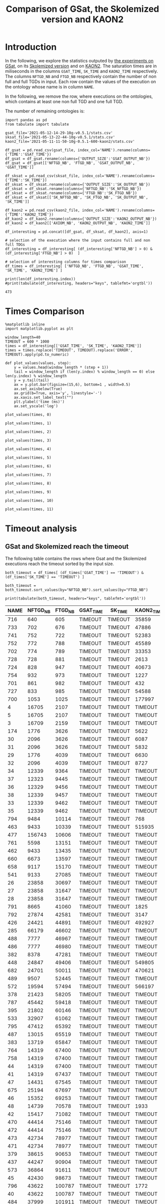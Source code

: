 #+TITLE: Comparison of GSat, the Skolemized version and KAON2

#+OPTIONS: toc:nil 
#+PROPERTY: header-args :eval never-export
#+PROPERTY: header-args:ipython :exports both

* Introduction 
  In the following, we explore the statistics outputed by [[file:2021-05-13-22-41-10g-v0.5.1][the experiments on GSat]], on its [[file:2021-05-13-22-44-10g-v0.5.1][Skolemized version]] and on [[file:2021-05-11-11-50-10g-0.5.1-600-kaon2][KAON2]]. The saturation times are in miliseconds in the columns ~GSAT_TIME~, ~SK_TIME~ and ~KAON2_TIME~ respectively. The columns ~NFTGD_NB~ and ~FTGD_NB~ respectively contain the number of non full and full TGDs in input. Each row contain the values of the execution on the ontology whose name is in column ~NAME~.

  In the following, we remove the row, where executions on the ontologies, which contains at least one non full TGD and one full TGD.

  The number of remaining ontologies is:
  #+BEGIN_src ipython :session mysession :results output example
    import pandas as pd
    from tabulate import tabulate

    gsat_file='2021-05-12-14-29-10g-v0.5.1/stats.csv'
    sksat_file='2021-05-13-22-44-10g-v0.5.1/stats.csv'
    kaon2_file='2021-05-11-11-50-10g-0.5.1-600-kaon2/stats.csv'

    df_gsat = pd.read_csv(gsat_file, index_col='NAME').rename(columns={'TIME':'GSAT_TIME'})
    df_gsat = df_gsat.rename(columns={'OUTPUT_SIZE':'GSAT_OUTPUT_NB'})
    df_gsat = df_gsat[['NFTGD_NB', 'FTGD_NB', 'GSAT_OUTPUT_NB', 'GSAT_TIME']]

    df_sksat = pd.read_csv(sksat_file, index_col='NAME').rename(columns={'TIME':'SK_TIME'})
    df_sksat = df_sksat.rename(columns={'OUTPUT_SIZE':'SK_OUTPUT_NB'})
    df_sksat = df_sksat.rename(columns={'NFTGD_NB':'SK_NFTGD_NB'})
    df_sksat = df_sksat.rename(columns={'FTGD_NB':'SK_FTGD_NB'})
    df_sksat = df_sksat[['SK_NFTGD_NB', 'SK_FTGD_NB', 'SK_OUTPUT_NB', 'SK_TIME']]

    df_kaon2 = pd.read_csv(kaon2_file, index_col='NAME').rename(columns={'TIME':'KAON2_TIME'})
    df_kaon2 = df_kaon2.rename(columns={'OUTPUT_SIZE':'KAON2_OUTPUT_NB'})
    df_kaon2 = df_kaon2[['AXIOM_NB', 'KAON2_OUTPUT_NB', 'KAON2_TIME']]

    df_interesting = pd.concat([df_gsat, df_sksat, df_kaon2], axis=1)

    # selection of the execution where the input contains full and non full TDGs  
    df_interesting = df_interesting[ (df_interesting['NFTGD_NB'] > 0) & (df_interesting['FTGD_NB'] > 0)  ]

    # selection of interesting columns for times comparison
    df_times = df_interesting[ ['NFTGD_NB', 'FTGD_NB', 'GSAT_TIME', 'SK_TIME', 'KAON2_TIME'] ]

    print(len(df_interesting.index))
    #print(tabulate(df_interesting, headers="keys", tablefmt='orgtbl'))
  #+END_src

  #+RESULTS:
  : 473

* Times Comparison

  #+BEGIN_SRC ipython :results output :async t :session mysession
    %matplotlib inline
    import matplotlib.pyplot as plt

    window_length=40
    TIMEOUT = 600 * 1000
    times = df_interesting[['GSAT_TIME', 'SK_TIME', 'KAON2_TIME']]
    times = times.replace('TIMEOUT', TIMEOUT).replace('ERROR', TIMEOUT).apply(pd.to_numeric)

    def plot_values(values, step):
        y = values.head(window_length * (step + 1))
        tail = window_length if (len(y.index) % window_length == 0) else len(y.index) % window_length
        y = y.tail(tail)
        ax = y.plot.bar(figsize=(15,6), bottom=1 , width=0.5)
        ax.set_axisbelow(True)
        ax.grid(b=True, axis='y', linestyle='-')
        ax.xaxis.set_label_text("")
        plt.ylabel('time (ms)')
        ax.set_yscale('log')
  #+END_SRC

  #+RESULTS:

  #+BEGIN_SRC ipython :results drawer :async t :session mysession :ipyfile plots/times0.png
    plot_values(times, 0)
  #+END_SRC

  #+RESULTS:
  :results:
  # Out[208]:
  [[file:plots/times0.png]]
  :end:

  #+BEGIN_SRC ipython :results drawer :async t :session mysession :ipyfile plots/times1.png
    plot_values(times, 1)
  #+END_SRC

  #+RESULTS:
  :results:
  # Out[209]:
  [[file:plots/times1.png]]
  :end:

  #+BEGIN_SRC ipython :results drawer :async t :session mysession :ipyfile plots/times2.png
    plot_values(times, 2)
  #+END_SRC

  #+RESULTS:
  :results:
  # Out[210]:
  [[file:plots/times2.png]]
  :end:

  #+BEGIN_SRC ipython :results drawer :async t :session mysession :ipyfile plots/times3.png
    plot_values(times, 3)
  #+END_SRC

  #+RESULTS:
  :results:
  # Out[211]:
  [[file:plots/times3.png]]
  :end:

  #+BEGIN_SRC ipython :results drawer :async t :session mysession :ipyfile plots/times4.png
    plot_values(times, 4)
  #+END_SRC

  #+RESULTS:
  :results:
  # Out[212]:
  [[file:plots/times4.png]]
  :end:

  #+BEGIN_SRC ipython :results drawer :async t :session mysession :ipyfile plots/times5.png
    plot_values(times, 5)
  #+END_SRC

  #+RESULTS:
  :results:
  # Out[213]:
  [[file:plots/times5.png]]
  :end:

  #+BEGIN_SRC ipython :results drawer :async t :session mysession :ipyfile plots/times6.png
    plot_values(times, 6)
  #+END_SRC

  #+RESULTS:
  :results:
  # Out[214]:
  [[file:plots/times6.png]]
  :end:

  #+BEGIN_SRC ipython :results drawer :async t :session mysession :ipyfile plots/times7.png
    plot_values(times, 7)
  #+END_SRC

  #+RESULTS:
  :results:
  # Out[215]:
  [[file:plots/times7.png]]
  :end:

  #+BEGIN_SRC ipython :results drawer :async t :session mysession :ipyfile plots/times8.png
    plot_values(times, 8)
  #+END_SRC

  #+RESULTS:
  :results:
  # Out[216]:
  [[file:plots/times8.png]]
  :end:

    #+BEGIN_SRC ipython :results drawer :async t :session mysession :ipyfile plots/times9.png
    plot_values(times, 9)
  #+END_SRC

  #+RESULTS:
  :results:
  # Out[217]:
  [[file:plots/times9.png]]
  :end:

  #+BEGIN_SRC ipython :results drawer :async t :session mysession :ipyfile plots/times10.png
    plot_values(times, 10)
  #+END_SRC

  #+RESULTS:
  :results:
  # Out[218]:
  [[file:plots/times10.png]]
  :end:

  #+BEGIN_SRC ipython :results drawer :async t :session mysession :ipyfile plots/times11.png
    plot_values(times, 11)
  #+END_SRC

  #+RESULTS:
  :results:
  # Out[219]:
  [[file:plots/times11.png]]
  :end:

* Timeout analysis

  
** GSat and Skolemized reach the timeout
   The following table contains the rows where Gsat and the Skolemized executions reach the timeout sorted by the input size.
   #+BEGIN_src ipython :session mysession :results output raw
     both_timeout = df_times[ (df_times['GSAT_TIME'] == 'TIMEOUT') & (df_times['SK_TIME'] == 'TIMEOUT') ]

     both_timeout = both_timeout.sort_values(by="NFTGD_NB").sort_values(by="FTGD_NB")

     print(tabulate(both_timeout, headers="keys", tablefmt='orgtbl'))
   #+END_src

   #+RESULTS:
   | NAME | NFTGD_NB | FTGD_NB | GSAT_TIME | SK_TIME | KAON2_TIME |
   |------+----------+---------+-----------+---------+------------|
   |  716 |      640 |     605 | TIMEOUT   | TIMEOUT | 35859      |
   |  733 |      702 |     676 | TIMEOUT   | TIMEOUT | 47886      |
   |  741 |      752 |     722 | TIMEOUT   | TIMEOUT | 52383      |
   |  752 |      772 |     788 | TIMEOUT   | TIMEOUT | 45589      |
   |  702 |      774 |     789 | TIMEOUT   | TIMEOUT | 33353      |
   |  728 |      728 |     881 | TIMEOUT   | TIMEOUT | 2613       |
   |  724 |      828 |     947 | TIMEOUT   | TIMEOUT | 40673      |
   |  754 |      932 |     973 | TIMEOUT   | TIMEOUT | 1227       |
   |  701 |      861 |     982 | TIMEOUT   | TIMEOUT | 432        |
   |  727 |      833 |     985 | TIMEOUT   | TIMEOUT | 54588      |
   |  700 |     1053 |    1025 | TIMEOUT   | TIMEOUT | 177997     |
   |    4 |    16705 |    2107 | TIMEOUT   | TIMEOUT | TIMEOUT    |
   |    5 |    16705 |    2107 | TIMEOUT   | TIMEOUT | TIMEOUT    |
   |    3 |    16709 |    2159 | TIMEOUT   | TIMEOUT | TIMEOUT    |
   |  174 |     1776 |    3626 | TIMEOUT   | TIMEOUT | 5622       |
   |   30 |     2096 |    3626 | TIMEOUT   | TIMEOUT | 6087       |
   |   31 |     2096 |    3626 | TIMEOUT   | TIMEOUT | 5832       |
   |   29 |     1776 |    4039 | TIMEOUT   | TIMEOUT | 6630       |
   |   32 |     2096 |    4039 | TIMEOUT   | TIMEOUT | 8727       |
   |   34 |    12339 |    9364 | TIMEOUT   | TIMEOUT | TIMEOUT    |
   |   37 |    12323 |    9445 | TIMEOUT   | TIMEOUT | TIMEOUT    |
   |   36 |    12329 |    9456 | TIMEOUT   | TIMEOUT | TIMEOUT    |
   |   38 |    12339 |    9457 | TIMEOUT   | TIMEOUT | TIMEOUT    |
   |   33 |    12339 |    9462 | TIMEOUT   | TIMEOUT | TIMEOUT    |
   |   35 |    12339 |    9462 | TIMEOUT   | TIMEOUT | TIMEOUT    |
   |  794 |     9484 |   10114 | TIMEOUT   | TIMEOUT | 768        |
   |  463 |     9433 |   10339 | TIMEOUT   | TIMEOUT | 515935     |
   |  477 |   156743 |   10606 | TIMEOUT   | TIMEOUT | TIMEOUT    |
   |  761 |     5598 |   13151 | TIMEOUT   | TIMEOUT | TIMEOUT    |
   |  462 |     9433 |   13435 | TIMEOUT   | TIMEOUT | TIMEOUT    |
   |  660 |     6673 |   13597 | TIMEOUT   | TIMEOUT | TIMEOUT    |
   |  658 |     9117 |   15170 | TIMEOUT   | TIMEOUT | TIMEOUT    |
   |  541 |     9133 |   27085 | TIMEOUT   | TIMEOUT | TIMEOUT    |
   |   26 |    23858 |   30697 | TIMEOUT   | TIMEOUT | TIMEOUT    |
   |   27 |    23858 |   31647 | TIMEOUT   | TIMEOUT | TIMEOUT    |
   |   28 |    23858 |   31647 | TIMEOUT   | TIMEOUT | TIMEOUT    |
   |  791 |     8665 |   41060 | TIMEOUT   | TIMEOUT | 1825       |
   |  792 |    27874 |   42581 | TIMEOUT   | TIMEOUT | 3147       |
   |  426 |    24421 |   44891 | TIMEOUT   | TIMEOUT | 492927     |
   |  285 |    66179 |   46602 | TIMEOUT   | TIMEOUT | TIMEOUT    |
   |  488 |     7777 |   46967 | TIMEOUT   | TIMEOUT | TIMEOUT    |
   |  486 |     7777 |   46980 | TIMEOUT   | TIMEOUT | TIMEOUT    |
   |  382 |     8378 |   47281 | TIMEOUT   | TIMEOUT | TIMEOUT    |
   |  448 |    24847 |   49406 | TIMEOUT   | TIMEOUT | 549805     |
   |  682 |    24701 |   50011 | TIMEOUT   | TIMEOUT | 470621     |
   |  489 |     9507 |   52445 | TIMEOUT   | TIMEOUT | TIMEOUT    |
   |  572 |    19594 |   57494 | TIMEOUT   | TIMEOUT | 566197     |
   |  378 |    21423 |   58205 | TIMEOUT   | TIMEOUT | TIMEOUT    |
   |  787 |    45442 |   59418 | TIMEOUT   | TIMEOUT | TIMEOUT    |
   |  395 |    21802 |   60146 | TIMEOUT   | TIMEOUT | TIMEOUT    |
   |  533 |    32907 |   61062 | TIMEOUT   | TIMEOUT | TIMEOUT    |
   |  795 |    47412 |   65392 | TIMEOUT   | TIMEOUT | TIMEOUT    |
   |  487 |    13015 |   65519 | TIMEOUT   | TIMEOUT | TIMEOUT    |
   |  383 |    13719 |   65847 | TIMEOUT   | TIMEOUT | TIMEOUT    |
   |  764 |    14319 |   67400 | TIMEOUT   | TIMEOUT | TIMEOUT    |
   |  758 |    14319 |   67400 | TIMEOUT   | TIMEOUT | TIMEOUT    |
   |   44 |    14319 |   67400 | TIMEOUT   | TIMEOUT | TIMEOUT    |
   |   41 |    14319 |   67437 | TIMEOUT   | TIMEOUT | TIMEOUT    |
   |   47 |    14431 |   67545 | TIMEOUT   | TIMEOUT | TIMEOUT    |
   |  675 |    25194 |   67697 | TIMEOUT   | TIMEOUT | TIMEOUT    |
   |   46 |    15352 |   69253 | TIMEOUT   | TIMEOUT | TIMEOUT    |
   |   48 |    14739 |   70578 | TIMEOUT   | TIMEOUT | 1933       |
   |   42 |    15417 |   71082 | TIMEOUT   | TIMEOUT | TIMEOUT    |
   |  470 |    44414 |   75146 | TIMEOUT   | TIMEOUT | TIMEOUT    |
   |  472 |    44414 |   75146 | TIMEOUT   | TIMEOUT | TIMEOUT    |
   |  473 |    42734 |   78977 | TIMEOUT   | TIMEOUT | TIMEOUT    |
   |  471 |    42734 |   78977 | TIMEOUT   | TIMEOUT | TIMEOUT    |
   |  379 |    38615 |   90653 | TIMEOUT   | TIMEOUT | TIMEOUT    |
   |  437 |    44247 |   90904 | TIMEOUT   | TIMEOUT | TIMEOUT    |
   |  573 |    36864 |   91611 | TIMEOUT   | TIMEOUT | TIMEOUT    |
   |   45 |    42430 |   98673 | TIMEOUT   | TIMEOUT | TIMEOUT    |
   |  796 |    43622 |  100787 | TIMEOUT   | TIMEOUT | 1772       |
   |   40 |    43622 |  100787 | TIMEOUT   | TIMEOUT | TIMEOUT    |
   |  484 |    37999 |  101911 | TIMEOUT   | TIMEOUT | TIMEOUT    |
   |  686 |    36894 |  106414 | TIMEOUT   | TIMEOUT | TIMEOUT    |
   |  554 |    74233 |  106867 | TIMEOUT   | TIMEOUT | TIMEOUT    |
   |  786 |    76399 |  109114 | TIMEOUT   | TIMEOUT | TIMEOUT    |
   |  778 |    42054 |  113187 | TIMEOUT   | TIMEOUT | 1905       |
   |  483 |    29022 |  114237 | TIMEOUT   | TIMEOUT | TIMEOUT    |
   |   43 |    18612 |  115810 | TIMEOUT   | TIMEOUT | TIMEOUT    |
   |  760 |    50814 |  170834 | TIMEOUT   | TIMEOUT | TIMEOUT    |
   |  797 |   225554 |  236445 | TIMEOUT   | TIMEOUT | 4344       |

** Gsat timeout only

   The following table contains the rows where Gsat executions reach the timeout and the Skolemized version ones are not, sorted by the input size.
   #+BEGIN_src ipython :session mysession :results output raw
     gsat_timeout = df_times.drop(both_timeout.index)
     gsat_timeout = gsat_timeout[ (gsat_timeout['GSAT_TIME'] == 'TIMEOUT') ]
     gsat_timeout = gsat_timeout.sort_values(by="NFTGD_NB").sort_values(by="FTGD_NB")

     print(tabulate(gsat_timeout, headers="keys", tablefmt='orgtbl'))
   #+END_src

   #+RESULTS:
   | NAME | NFTGD_NB | FTGD_NB | GSAT_TIME | SK_TIME | KAON2_TIME |
   |------+----------+---------+-----------+---------+------------|
   |  729 |       54 |      94 | TIMEOUT   |     503 |        392 |
   |  343 |        4 |      97 | TIMEOUT   |     166 |       1849 |
   |  734 |       78 |     114 | TIMEOUT   |    1126 |        448 |
   |  718 |       97 |     127 | TIMEOUT   |    1922 |        527 |
   |  709 |      130 |     145 | TIMEOUT   |    3443 |        680 |
   |  708 |      125 |     159 | TIMEOUT   |    3801 |        803 |
   |  731 |      148 |     173 | TIMEOUT   |    3653 |       1838 |
   |  714 |      193 |     195 | TIMEOUT   |    9660 |       1365 |
   |  742 |      191 |     198 | TIMEOUT   |    4071 |        959 |
   |  738 |      159 |     211 | TIMEOUT   |    2903 |        862 |
   |  721 |      222 |     213 | TIMEOUT   |    8245 |       1356 |
   |  753 |      207 |     221 | TIMEOUT   |    6736 |       1359 |
   |  737 |      227 |     228 | TIMEOUT   |    8745 |       1590 |
   |  710 |      240 |     235 | TIMEOUT   |   24903 |       2276 |
   |  783 |       13 |     241 | TIMEOUT   |     138 |        328 |
   |  782 |       13 |     243 | TIMEOUT   |     142 |        316 |
   |  345 |       13 |     243 | TIMEOUT   |     207 |       1886 |
   |  344 |       13 |     243 | TIMEOUT   |     195 |       2088 |
   |  319 |       13 |     243 | TIMEOUT   |     205 |        363 |
   |  781 |       13 |     243 | TIMEOUT   |     139 |        308 |
   |  723 |      225 |     249 | TIMEOUT   |   14782 |       1650 |
   |  751 |      248 |     253 | TIMEOUT   |   11663 |       2544 |
   |  720 |      190 |     254 | TIMEOUT   |    5581 |       2267 |
   |  748 |      223 |     271 | TIMEOUT   |    6507 |       1453 |
   |  739 |      234 |     271 | TIMEOUT   |    8870 |       1650 |
   |  511 |      345 |     275 | TIMEOUT   |    1807 |        286 |
   |  707 |      257 |     280 | TIMEOUT   |   24518 |       2294 |
   |  750 |      209 |     283 | TIMEOUT   |    4965 |       1590 |
   |  735 |      290 |     287 | TIMEOUT   |   17338 |       2570 |
   |  711 |      245 |     289 | TIMEOUT   |   18513 |       1839 |
   |  744 |      228 |     303 | TIMEOUT   |    9092 |       1518 |
   |  740 |      289 |     316 | TIMEOUT   |   16349 |       2511 |
   |  745 |      329 |     335 | TIMEOUT   |   49888 |       3926 |
   |  706 |      342 |     336 | TIMEOUT   |   67101 |       4090 |
   |  775 |       55 |     337 | TIMEOUT   |    1746 |        319 |
   |  705 |      380 |     337 | TIMEOUT   |  126749 |       6221 |
   |  726 |      283 |     388 | TIMEOUT   |   19191 |       1890 |
   |  732 |      402 |     391 | TIMEOUT   |   67142 |       6997 |
   |  704 |      355 |     419 | TIMEOUT   |   82610 |       4218 |
   |  719 |      488 |     421 | TIMEOUT   |  264610 |      13923 |
   |  713 |      455 |     425 | TIMEOUT   |  342871 |      14077 |
   |  747 |      419 |     437 | TIMEOUT   |  157989 |       7412 |
   |  715 |      567 |     451 | TIMEOUT   |  379941 |      21128 |
   |  746 |      490 |     468 | TIMEOUT   |  274148 |      13049 |
   |  755 |      459 |     471 | TIMEOUT   |  131645 |       9832 |
   |  722 |      411 |     490 | TIMEOUT   |   92512 |       4142 |
   |  749 |      469 |     517 | TIMEOUT   |  107756 |       7006 |
   |  479 |      323 |     566 | TIMEOUT   |    5257 |        973 |
   |  756 |      578 |     597 | TIMEOUT   |  441281 |      20463 |
   |  480 |      327 |     663 | TIMEOUT   |    5687 |       1226 |
   |  712 |      502 |     681 | TIMEOUT   |  490773 |        365 |
   |  624 |       98 |     915 | TIMEOUT   |     506 |        575 |
   |  743 |      708 |     961 | TIMEOUT   |  246727 |      14372 |
   |  284 |       84 |    1222 | TIMEOUT   |    1189 |        599 |
   |  410 |      476 |    1338 | TIMEOUT   |   14214 |       2067 |
   |   24 |      139 |    1533 | TIMEOUT   |    2297 |        830 |
   |   14 |      139 |    1533 | TIMEOUT   |    1985 |        983 |
   |  350 |      942 |    3018 | TIMEOUT   |   67523 |       4271 |
   |  354 |     1501 |    4648 | TIMEOUT   |  247357 |      24894 |
   |   39 |     2437 |    4826 | TIMEOUT   |  592494 |       7741 |
   |  117 |     2437 |    4826 | TIMEOUT   |  591640 |       8108 |
   /home/mburon/.anaconda3/lib/python3.7/site-packages/ipykernel_launcher.py:2: UserWarning: Boolean Series key will be reindexed to match DataFrame index.
  
** Skolemized timeout only
   The following table contains the rows where the Skolemized version executions reach the timeout and Gsat ones are not, sorted by the input size.
   #+BEGIN_src ipython :session mysession :results output raw
     sksat_timeout = df_times.drop(both_timeout.index)
     sksat_timeout = sksat_timeout[ sksat_timeout['SK_TIME'] == 'TIMEOUT']

     sksat_timeout = sksat_timeout.sort_values(by="NFTGD_NB").sort_values(by="FTGD_NB")
     print(tabulate(sksat_timeout, headers="keys", tablefmt='orgtbl'))
   #+END_src

   #+RESULTS:
   | NAME | NFTGD_NB | FTGD_NB | GSAT_TIME | SK_TIME | KAON2_TIME |
   |------+----------+---------+-----------+---------+------------|
   |  703 |     1160 |    1210 |     ERROR | TIMEOUT |        778 |
   |  392 |      608 |    1213 |      7866 | TIMEOUT |       3138 |
   |  677 |     1607 |    1282 |      5832 | TIMEOUT |       6416 |
   |  393 |      776 |    1552 |     10341 | TIMEOUT |      10940 |
   |  676 |     1921 |    1662 |      7371 | TIMEOUT |      13644 |
   |  500 |     1621 |    1988 |     11213 | TIMEOUT |      17151 |
   |  438 |     1512 |    3024 |     37171 | TIMEOUT |      24790 |
   |  419 |     1496 |    4468 |     43611 | TIMEOUT |      23023 |
   |  535 |     8479 |    4621 |     43472 | TIMEOUT |     495833 |
   |  485 |     2593 |    5291 |     20474 | TIMEOUT |     511957 |
   |  380 |     3141 |    6000 |     19623 | TIMEOUT |    TIMEOUT |
   |  381 |     3216 |    6053 |     22793 | TIMEOUT |    TIMEOUT |
   |  762 |     2508 |    6634 |    268450 | TIMEOUT |    TIMEOUT |
   |  518 |    11035 |    9363 |    285839 | TIMEOUT |    TIMEOUT |
   |  436 |     2308 |   24014 |    201858 | TIMEOUT |     163017 |
   |  390 |     7029 |   26439 |    206602 | TIMEOUT |    TIMEOUT |
   |  398 |     7419 |   27696 |     62614 | TIMEOUT |     128474 |
   |  371 |     7464 |   27758 |     58096 | TIMEOUT |     139262 |
   |  400 |     7999 |   29907 |     68317 | TIMEOUT |     122053 |
   |  374 |     8270 |   30220 |    102998 | TIMEOUT |     166841 |
   |  394 |     9071 |   31193 |    121473 | TIMEOUT |    TIMEOUT |
   |  391 |    11279 |   40960 |    473290 | TIMEOUT |    TIMEOUT |
   |  387 |    12025 |   44320 |    227788 | TIMEOUT |    TIMEOUT |
   |  375 |    12632 |   45457 |    242489 | TIMEOUT |     443793 |
   |  537 |    11089 |   51961 |    180716 | TIMEOUT |    TIMEOUT |
   |  684 |    12683 |   62185 |    272847 | TIMEOUT |    TIMEOUT |
   |  553 |    50453 |   90333 |     ERROR | TIMEOUT |    TIMEOUT |

** Kaon2 timeouts, where GSat or the Skolemized does not reach the timeout
   The following table contains the rows where KAON2 executions reach the timeout of 10min, sorted by the input size.
   #+BEGIN_src ipython :session mysession :results output raw
     kaon2_timeout = df_times.drop(both_timeout.index)
     kaon2_timeout = kaon2_timeout[ kaon2_timeout['KAON2_TIME'] == 'TIMEOUT']

     kaon2_timeout = kaon2_timeout.sort_values(by="NFTGD_NB").sort_values(by="FTGD_NB")
     print(tabulate(kaon2_timeout, headers="keys", tablefmt='orgtbl'))
   #+END_src

   #+RESULTS:
   | NAME | NFTGD_NB | FTGD_NB | GSAT_TIME | SK_TIME | KAON2_TIME |
   |------+----------+---------+-----------+---------+------------|
   |  380 |     3141 |    6000 |     19623 | TIMEOUT | TIMEOUT    |
   |  381 |     3216 |    6053 |     22793 | TIMEOUT | TIMEOUT    |
   |  762 |     2508 |    6634 |    268450 | TIMEOUT | TIMEOUT    |
   |  518 |    11035 |    9363 |    285839 | TIMEOUT | TIMEOUT    |
   |  390 |     7029 |   26439 |    206602 | TIMEOUT | TIMEOUT    |
   |  394 |     9071 |   31193 |    121473 | TIMEOUT | TIMEOUT    |
   |  536 |     6762 |   36438 |     68316 | 496623  | TIMEOUT    |
   |  391 |    11279 |   40960 |    473290 | TIMEOUT | TIMEOUT    |
   |  387 |    12025 |   44320 |    227788 | TIMEOUT | TIMEOUT    |
   |  537 |    11089 |   51961 |    180716 | TIMEOUT | TIMEOUT    |
   |  684 |    12683 |   62185 |    272847 | TIMEOUT | TIMEOUT    |
   |  553 |    50453 |   90333 |     ERROR | TIMEOUT | TIMEOUT    |

* Winning Algorithms
  #+BEGIN_src ipython :session mysession :results output raw
    no_timeout = df_interesting[ (df_interesting['GSAT_TIME'] != 'TIMEOUT') & (df_interesting['SK_TIME'] != 'TIMEOUT') & (df_interesting['KAON2_TIME'] != 'TIMEOUT') ].apply(pd.to_numeric)
  #+END_src

  #+RESULTS:

  
  In the following, we show the ontologies on which an algorithm "wins" over another meaning that:
  1. the slower algorithm requires more than 500ms to compute the saturation,
  2. the faster algorithm requires 50% less time than the lowest.

  #+BEGIN_src ipython :session mysession :results output raw
    pd.set_option('mode.chained_assignment', None)
    def display_win(vs, time1, time2):
        vs['TIME_GAIN'] = (vs[time1] - vs[time2]) / (vs[[time1,time2]].max(axis=1))
        one_win_over_two = vs[(vs['TIME_GAIN'] < -0.50) & (vs[[time1,time2]].max(axis=1) > 500)]
        vs.drop(columns=['TIME_GAIN'])
        one_win_over_two['TIME_GAIN'] = one_win_over_two.loc[:, ('TIME_GAIN')].abs()
        one_win_over_two.drop(columns=['TIME_GAIN'])
        one_win_over_two = one_win_over_two.sort_values(by="TIME_GAIN", ascending=False)
        print(tabulate(one_win_over_two, headers="keys", tablefmt='orgtbl'))

  #+END_src

  #+RESULTS:


** SkolemSat vs KAON2
   Comparison of skolemSat and KAON2.
   #+BEGIN_src ipython :session mysession :results output raw
     sk_vs_kaon2 = no_timeout[ ['AXIOM_NB', 'SK_NFTGD_NB', 'SK_FTGD_NB', 'SK_OUTPUT_NB', 'KAON2_OUTPUT_NB', 'SK_TIME', 'KAON2_TIME'] ]
     sk_vs_kaon2 = sk_vs_kaon2.sort_values(by="SK_TIME", ascending= False).sort_values(by="KAON2_TIME", ascending= False)
     #print(tabulate(sk_vs_kaon2, headers="keys", tablefmt='orgtbl'))
   #+END_src

   #+RESULTS:

   Ontologies on which SkolemSat wins over KAON2
   #+BEGIN_src ipython :session mysession :results output raw
     display_win(sk_vs_kaon2, 'SK_TIME', 'KAON2_TIME')
   #+END_src

   #+RESULTS:
   | NAME | AXIOM_NB | SK_NFTGD_NB | SK_FTGD_NB | SK_OUTPUT_NB | KAON2_OUTPUT_NB | SK_TIME | KAON2_TIME | TIME_GAIN |
   |------+----------+-------------+------------+--------------+-----------------+---------+------------+-----------|
   |  346 |      144 |           9 |        148 |          150 |               0 |     169 |       2178 |  0.922406 |
   |  167 |      463 |          12 |        451 |          454 |             460 |     209 |       1211 |  0.827415 |
   |  176 |       72 |          30 |        106 |          142 |              96 |     197 |       1050 |  0.812381 |
   |  788 |     2294 |          13 |       2307 |         2314 |            2364 |     226 |        941 |   0.75983 |
   |  673 |     2044 |         115 |       2159 |         2159 |            2015 |     396 |       1494 |   0.73494 |
   |  435 |     9082 |           1 |       9083 |         9083 |            9081 |     423 |       1514 |  0.720608 |
   |  789 |     2347 |          13 |       2364 |         2373 |            2422 |     226 |        713 |  0.683029 |
   |  340 |      223 |           9 |        228 |          230 |             230 |     165 |        520 |  0.682692 |
   |  530 |    10612 |           3 |      10615 |        10615 |           10611 |     649 |       2029 |  0.680138 |
   |   15 |      326 |          13 |        371 |          390 |             356 |     240 |        727 |  0.669876 |
   |  468 |      725 |           5 |        730 |          730 |             725 |     190 |        569 |  0.666081 |
   |  519 |      166 |          73 |        239 |          239 |             143 |     278 |        725 |  0.616552 |
   |  790 |     2554 |          10 |       2566 |         2572 |            2634 |     231 |        598 |  0.613712 |
   |  687 |       92 |         184 |        460 |          460 |             248 |     306 |        656 |  0.533537 |
   |   52 |    28997 |        3764 |      32761 |        32761 |           27911 |    9912 |      21166 |  0.531702 |
   |  566 |    52406 |        2505 |      54952 |        55006 |           50911 |   30003 |      60878 |  0.507162 |
   |  416 |    68844 |       12269 |      81188 |        81415 |           61338 |  281424 |     570667 |  0.506851 |


   #+BEGIN_src ipython :session mysession :results output raw
     display_win(sk_vs_kaon2, 'KAON2_TIME', 'SK_TIME')
   #+END_src

   #+RESULTS:
   | NAME | AXIOM_NB | SK_NFTGD_NB | SK_FTGD_NB | SK_OUTPUT_NB | KAON2_OUTPUT_NB | SK_TIME | KAON2_TIME | TIME_GAIN |
   |------+----------+-------------+------------+--------------+-----------------+---------+------------+-----------|
   |  665 |     3270 |         299 |       3573 |        22196 |            3195 |  264979 |        753 |  0.997158 |
   |  597 |     2961 |         223 |       3188 |        21811 |            2943 |  148795 |        663 |  0.995544 |
   |  595 |     2918 |         219 |       3141 |        21764 |            2904 |  148575 |        681 |  0.995416 |
   |  666 |     2418 |         269 |       2691 |        21702 |            2356 |  114281 |        630 |  0.994487 |
   |  766 |     2057 |         218 |       2281 |        20808 |            2047 |   99795 |        836 |  0.991623 |
   |  352 |     3458 |         221 |       3698 |        22321 |            3458 |  122252 |       1133 |  0.990732 |
   |  353 |     3437 |         221 |       3677 |        22300 |            3436 |  127579 |       1196 |  0.990625 |
   |  421 |     1282 |         716 |       2705 |         6690 |            1845 |  277989 |       3442 |  0.987618 |
   |  569 |     2652 |         915 |       3531 |         4336 |            2517 |  108861 |       1548 |   0.98578 |
   |  657 |     4223 |        1642 |       5864 |         6851 |            4147 |  375444 |       5546 |  0.985228 |
   |  579 |     2235 |         728 |       2919 |         3633 |            2214 |   74840 |       1388 |  0.981454 |
   |  420 |     6384 |        1480 |       8129 |         9337 |            6561 |  470380 |       8999 |  0.980869 |
   |  424 |     2235 |         728 |       2919 |         3633 |            2215 |   65512 |       1523 |  0.976752 |
   |  476 |     2811 |        1834 |       6355 |         9076 |            4256 |  399056 |       9294 |   0.97671 |
   |  540 |    14906 |        1654 |      16573 |        17569 |           14836 |  527412 |      19551 |   0.96293 |
   |  680 |    18167 |        7414 |      25701 |        44328 |           15165 |  382274 |      15367 |  0.959801 |
   |  575 |      700 |         479 |       1658 |         3521 |            1124 |   26505 |       1067 |  0.959743 |
   |  574 |      736 |         478 |       1692 |         3732 |            1178 |   27251 |       1339 |  0.950864 |
   |  459 |    10918 |        4013 |      14926 |        15362 |           10101 |   93464 |       5350 |  0.942759 |
   |  678 |    18511 |        7557 |      26331 |        46272 |           15765 |  598995 |      35258 |  0.941138 |
   |  631 |     3225 |         572 |       3596 |         4154 |            3166 |   24991 |       2051 |   0.91793 |
   |  632 |     2185 |         500 |       2895 |         3373 |            2273 |   18545 |       1605 |  0.913454 |
   |  507 |      nan |         294 |       1778 |         2160 |               0 |    3682 |        346 |  0.906029 |
   |  633 |     3225 |         572 |       3596 |         4154 |            3168 |   22728 |       2176 |  0.904259 |
   |  628 |     2581 |         500 |       2931 |         3378 |            2550 |   17853 |       1720 |  0.903658 |
   |  679 |      472 |         259 |        990 |         2039 |             751 |   11361 |       1128 |  0.900713 |
   |  626 |     2581 |         500 |       2931 |         3378 |            2551 |   18132 |       1836 |  0.898743 |
   |  636 |     2557 |        1617 |       5016 |         5368 |               0 |    4527 |        481 |  0.893749 |
   |  454 |      416 |          69 |        485 |         3550 |             420 |    3565 |        389 |  0.890884 |
   |  685 |      755 |         394 |       1542 |         2356 |            1046 |   27501 |       3131 |   0.88615 |
   |  422 |      674 |         420 |       1512 |         2194 |             942 |   15269 |       1754 |  0.885127 |
   |  385 |      574 |         829 |       2231 |         3565 |            1240 |    6746 |        810 |  0.879929 |
   |  630 |     2581 |         500 |       2931 |         3378 |            2551 |   14726 |       1995 |  0.864525 |
   |  386 |    36044 |        7559 |      43688 |        43831 |           31685 |  449631 |      66800 |  0.851434 |
   |  506 |      nan |         175 |       1164 |         1360 |               0 |    2015 |        309 |   0.84665 |
   |  545 |     9627 |        6276 |      15903 |        15903 |            9076 |   28304 |       4471 |  0.842036 |
   |  544 |     9243 |        5972 |      15215 |        15215 |            8699 |   30756 |       4964 |  0.838601 |
   |  397 |     2922 |        1494 |       5910 |        13159 |            3447 |  420508 |      71688 |   0.82952 |
   |  582 |      803 |         154 |        930 |          984 |             743 |    2675 |        461 |  0.827664 |
   |  427 |      nan |         261 |       1294 |         1604 |               0 |    1797 |        330 |  0.816361 |
   |  396 |     1153 |         597 |       2347 |         3536 |            1449 |   20937 |       3909 |  0.813297 |
   |  695 |    10550 |        7708 |      18258 |        18258 |           10022 |   13035 |       2456 |  0.811584 |
   |  384 |      548 |         732 |       2012 |         2838 |            1129 |    4605 |        919 |  0.800434 |
   |  377 |     1006 |         570 |       2146 |         9005 |            1196 |   10603 |       2225 |  0.790154 |
   |  696 |     7831 |        6207 |      14038 |        14038 |            7383 |    7843 |       1663 |  0.787964 |
   |  697 |    10550 |        7708 |      18258 |        18258 |           10030 |   11526 |       2444 |  0.787958 |
   |  694 |     7831 |        6207 |      14038 |        14038 |            7378 |    7431 |       1656 |   0.77715 |
   |  556 |     1948 |         499 |       2665 |         3084 |            2338 |    3474 |        795 |  0.771157 |
   |  497 |     8339 |        8316 |      16655 |        16655 |            7540 |   16722 |       3927 |   0.76516 |
   |  460 |    19402 |        9023 |      28428 |        29110 |           18160 |   52860 |      13086 |   0.75244 |
   |  546 |     2727 |        1952 |       4679 |         4679 |            2487 |    3093 |        769 |  0.751374 |
   |  522 |     4402 |        4233 |       8635 |         8635 |            4082 |    5432 |       1378 |  0.746318 |
   |  496 |    13458 |       10238 |      23696 |        23696 |           12794 |   18754 |       4790 |  0.744588 |
   |  401 |      789 |         423 |       1632 |         2486 |             907 |    6062 |       1566 |  0.741669 |
   |  523 |     4402 |        4233 |       8635 |         8635 |            4082 |    5107 |       1368 |  0.732132 |
   |  446 |     1864 |         164 |       1987 |         2120 |            1827 |    2600 |        706 |  0.728462 |
   |  502 |     3800 |        1878 |       5680 |         5683 |            3654 |    4629 |       1275 |  0.724563 |
   |  452 |     7279 |        3163 |      10442 |        10442 |            6824 |    7032 |       1944 |  0.723549 |
   |  461 |    19402 |        9023 |      28428 |        29110 |           18145 |   51636 |      14819 |   0.71301 |
   |   18 |     1075 |          85 |       1295 |         1439 |            1267 |    1746 |        506 |  0.710195 |
   |  498 |     8339 |        8316 |      16655 |        16655 |            7540 |   13940 |       4064 |  0.708465 |
   |  449 |     2201 |         207 |       2427 |         2664 |            2172 |    3463 |       1013 |  0.707479 |
   |   13 |     1188 |          76 |       1421 |         1546 |            1386 |    1729 |        510 |  0.705032 |
   |  173 |      216 |         120 |        338 |          369 |             227 |    1231 |        364 |  0.704305 |
   |  283 |      926 |          86 |       1128 |         1275 |            1099 |    1882 |        581 |  0.691286 |
   |  360 |     2675 |        1059 |       3734 |         3734 |            2563 |    2076 |        650 |  0.686898 |
   |  376 |     1288 |         694 |       2674 |        10316 |            1610 |   21266 |       6748 |  0.682686 |
   |  373 |     1298 |         668 |       2633 |         3464 |            1457 |   13141 |       4171 |  0.682596 |
   |  646 |     4833 |        2532 |       7365 |         7365 |            4347 |    3733 |       1216 |  0.674257 |
   |  547 |     2732 |        1952 |       4684 |         4684 |            2490 |    2232 |        733 |  0.671595 |
   |   21 |     1143 |         110 |       1395 |         1569 |            1381 |    1583 |        521 |  0.670878 |
   |  539 |      208 |         104 |        416 |          522 |             211 |    1692 |        569 |  0.663712 |
   |  451 |     5119 |        2257 |       7376 |         7376 |            4984 |    3824 |       1294 |  0.661611 |
   |  690 |     2266 |        1291 |       3557 |         3557 |            2017 |    1827 |        638 |  0.650794 |
   |  447 |     1864 |         164 |       1987 |         2120 |            1828 |    2571 |        918 |   0.64294 |
   |  638 |      297 |         124 |        452 |          619 |             292 |    1162 |        415 |  0.642857 |
   |   19 |     1013 |          68 |       1218 |         1327 |            1176 |    1680 |        602 |  0.641667 |
   |  645 |     3685 |        2091 |       5776 |         5776 |            3274 |    2641 |        964 |  0.634987 |
   |  769 |     5185 |        2532 |       7717 |         7717 |            4699 |    3574 |       1326 |  0.628987 |
   |  770 |     5196 |        2532 |       7730 |         7818 |            4811 |    3793 |       1437 |  0.621144 |
   |   20 |     1226 |          83 |       1478 |         1621 |            1454 |    1889 |        739 |  0.608788 |
   |  413 |     5710 |        1085 |       6795 |         6795 |            5476 |    2999 |       1176 |  0.607869 |
   |  357 |     3775 |        1794 |       5569 |         5569 |            3638 |    2446 |        997 |  0.592396 |
   |  667 |     1687 |        1181 |       2868 |         2868 |            1568 |    1416 |        582 |  0.588983 |
   |  417 |      343 |         176 |        695 |          865 |             343 |    2732 |       1140 |  0.582723 |
   |  512 |      823 |         458 |       1222 |         1479 |            1289 |    1370 |        575 |  0.580292 |
   |  418 |      395 |         202 |        799 |          997 |             399 |    4816 |       2042 |  0.575997 |
   |  629 |     2793 |         572 |       3365 |         3365 |            2577 |    2024 |        873 |  0.568676 |
   |  590 |      612 |          14 |        625 |          632 |               0 |    1750 |        760 |  0.565714 |
   |  399 |      991 |         512 |       2015 |         2627 |            1126 |    5378 |       2507 |  0.533842 |
   |  538 |      204 |         102 |        408 |          510 |             204 |    1777 |        838 |  0.528419 |
   |  669 |     8410 |        3530 |      11940 |        11940 |            8280 |    4958 |       2372 |  0.521581 |
   |  793 |      279 |         153 |        441 |          539 |               0 |     646 |        310 |  0.520124 |


   #+BEGIN_src ipython :session mysession :results output example
     kaon2_win_over_sk = sk_vs_kaon2[diff_sk_kaon2]
     print(len(kaon2_win_over_sk.index))
   #+END_src

   #+RESULTS:
   : 164

** SkolemSat vs Gsat
   Comparison of skolemSat and GSat.
   #+BEGIN_src ipython :session mysession :results output raw
     sk_vs_gsat = no_timeout[ ['NFTGD_NB', 'FTGD_NB', 'SK_NFTGD_NB', 'SK_FTGD_NB', 'SK_OUTPUT_NB', 'GSAT_OUTPUT_NB', 'SK_TIME', 'GSAT_TIME'] ]
     sk_vs_gsat = sk_vs_gsat.sort_values(by="SK_TIME", ascending= False).sort_values(by="GSAT_TIME", ascending= False)
     #print(tabulate(sk_vs_kaon2, headers="keys", tablefmt='orgtbl'))
   #+END_src

   #+RESULTS:

   Ontologies on which SkolemSat wins over GSat:
   #+BEGIN_src ipython :session mysession :results output raw
     display_win(sk_vs_gsat, 'SK_TIME', 'GSAT_TIME')
   #+END_src

   #+RESULTS:
   | NAME | NFTGD_NB | FTGD_NB | SK_NFTGD_NB | SK_FTGD_NB | SK_OUTPUT_NB | GSAT_OUTPUT_NB | SK_TIME | GSAT_TIME | TIME_GAIN |
   |------+----------+---------+-------------+------------+--------------+----------------+---------+-----------+-----------|
   |  790 |       10 |    2550 |          10 |       2566 |         2572 |           2556 |     231 |    190617 |  0.998788 |
   |  789 |       13 |    2342 |          13 |       2364 |         2373 |           2351 |     226 |    185803 |  0.998784 |
   |  788 |       13 |    2289 |          13 |       2307 |         2314 |           2296 |     226 |    129003 |  0.998248 |
   |   16 |       65 |    1055 |          65 |       1189 |         1294 |           1142 |     888 |    222880 |  0.996016 |
   |   21 |      110 |    1190 |         110 |       1395 |         1569 |           1341 |    1583 |    381443 |   0.99585 |
   |   17 |       65 |    1177 |          65 |       1311 |         1416 |           1264 |     883 |    208119 |  0.995757 |
   |   13 |       76 |    1265 |          76 |       1421 |         1546 |           1370 |    1729 |    380254 |  0.995453 |
   |  282 |       66 |     883 |          66 |       1019 |         1127 |            973 |     845 |    184161 |  0.995412 |
   |   20 |       83 |    1310 |          83 |       1478 |         1621 |           1430 |    1889 |    377260 |  0.994993 |
   |  772 |        6 |     653 |           6 |        665 |          668 |            656 |     225 |     44554 |   0.99495 |
   |   18 |       85 |    1129 |          85 |       1295 |         1439 |           1253 |    1746 |    344084 |  0.994926 |
   |  283 |       86 |     960 |          86 |       1128 |         1275 |           1087 |    1882 |    298111 |  0.993687 |
   |   19 |       68 |    1078 |          68 |       1218 |         1327 |           1168 |    1680 |    256844 |  0.993459 |
   |  507 |      294 |    1048 |         294 |       1778 |         2160 |           1364 |    3682 |    318844 |  0.988452 |
   |  151 |       48 |     263 |          48 |        269 |          298 |            292 |     418 |     15363 |  0.972792 |
   |    1 |      254 |    2468 |         254 |       2884 |         2956 |           2523 |    1705 |     43537 |  0.960838 |
   |   15 |       13 |     345 |          13 |        371 |          390 |            356 |     240 |      2145 |  0.888112 |
   |  773 |       55 |     577 |          55 |        673 |          717 |            620 |     253 |      2175 |  0.883678 |
   |   23 |       13 |     429 |          13 |        455 |          474 |            440 |     268 |      2215 |  0.879007 |
   |   22 |       13 |     425 |          13 |        451 |          470 |            436 |     317 |      2329 |   0.86389 |
   |  774 |       55 |     577 |          55 |        673 |          717 |            620 |     258 |      1783 |    0.8553 |
   |  281 |       13 |     345 |          13 |        371 |          390 |            356 |     252 |      1543 |  0.836682 |
   |  172 |      108 |     190 |         108 |        406 |          436 |            216 |     755 |      2774 |   0.72783 |
   |  590 |       14 |     605 |          14 |        625 |          632 |            612 |    1750 |      6425 |  0.727626 |
   |   25 |       68 |     987 |          68 |       1083 |         1156 |           1011 |     427 |      1524 |  0.719816 |
   |  784 |       65 |     987 |          65 |       1085 |         1159 |           1013 |     248 |       748 |  0.668449 |
   |  411 |      250 |    1199 |         250 |       1699 |         1699 |           1199 |     604 |      1805 |  0.665374 |
   |  636 |     1617 |     946 |        1617 |       5016 |         5368 |           1288 |    4527 |     13414 |  0.662517 |
   |  512 |      458 |     800 |         458 |       1222 |         1479 |           1057 |    1370 |      3770 |  0.636605 |
   |  506 |      175 |     702 |         175 |       1164 |         1360 |            846 |    2015 |      4782 |  0.578628 |
   |  561 |      107 |     662 |         107 |        876 |         1090 |            853 |     754 |      1778 |  0.575928 |
   |  423 |      619 |     714 |         619 |       1952 |         1952 |            714 |     791 |      1716 |  0.539044 |
   |  793 |      153 |     135 |         153 |        441 |          539 |            228 |     646 |      1340 |   0.51791 |
   |  412 |      919 |    3532 |         919 |       5370 |         5370 |           3532 |    2085 |      4215 |  0.505338 |

   Ontologies on which GSat wins over SkolemSat:
   #+BEGIN_src ipython :session mysession :results output raw
     display_win(sk_vs_gsat, 'GSAT_TIME', 'SK_TIME')
   #+END_src

   #+RESULTS:
   | NAME | NFTGD_NB | FTGD_NB | SK_NFTGD_NB | SK_FTGD_NB | SK_OUTPUT_NB | GSAT_OUTPUT_NB | SK_TIME | GSAT_TIME | TIME_GAIN |
   |------+----------+---------+-------------+------------+--------------+----------------+---------+-----------+-----------|
   |  476 |     1834 |    2687 |        1834 |       6355 |         9076 |           5016 |  399056 |      6159 |  0.984566 |
   |  397 |     1494 |    2922 |        1494 |       5910 |        13159 |           8721 |  420508 |      9444 |  0.977541 |
   |  421 |      716 |    1271 |         716 |       2705 |         6690 |           4649 |  277989 |      6302 |   0.97733 |
   |  540 |     1654 |   13265 |        1654 |      16573 |        17569 |          14090 |  527412 |     13338 |   0.97471 |
   |  420 |     1480 |    5169 |        1480 |       8129 |         9337 |           6074 |  470380 |     15312 |  0.967448 |
   |  665 |      299 |    2975 |         299 |       3573 |        22196 |          21407 |  264979 |     11426 |   0.95688 |
   |  657 |     1642 |    2580 |        1642 |       5864 |         6851 |           3405 |  375444 |     16359 |  0.956428 |
   |  569 |      915 |    1701 |         915 |       3531 |         4336 |           2442 |  108861 |      5538 |  0.949128 |
   |  497 |     8316 |      23 |        8316 |      16655 |        16655 |             23 |   16722 |       875 |  0.947674 |
   |  678 |     7557 |   11217 |        7557 |      26331 |        46272 |          30739 |  598995 |     33852 |  0.943485 |
   |  579 |      728 |    1463 |         728 |       2919 |         3633 |           2119 |   74840 |      4904 |  0.934474 |
   |  498 |     8316 |      23 |        8316 |      16655 |        16655 |             23 |   13940 |       976 |  0.929986 |
   |  424 |      728 |    1463 |         728 |       2919 |         3633 |           2119 |   65512 |      4731 |  0.927784 |
   |  595 |      219 |    2703 |         219 |       3141 |        21764 |          21135 |  148575 |     11096 |  0.925317 |
   |  680 |     7414 |   10873 |        7414 |      25701 |        44328 |          29305 |  382274 |     30291 |  0.920761 |
   |  574 |      478 |     736 |         478 |       1692 |         3732 |           2462 |   27251 |      2562 |  0.905985 |
   |  666 |      269 |    2153 |         269 |       2691 |        21702 |          20971 |  114281 |     11695 |  0.897665 |
   |    6 |     1075 |     165 |        1075 |       2315 |         2315 |            165 |    1756 |       188 |  0.892938 |
   |  685 |      394 |     754 |         394 |       1542 |         2356 |           1197 |   27501 |      2984 |  0.891495 |
   |  597 |      223 |    2742 |         223 |       3188 |        21811 |          21174 |  148795 |     16568 |  0.888652 |
   |  352 |      221 |    3256 |         221 |       3698 |        22321 |          21688 |  122252 |     13925 |  0.886096 |
   |  353 |      221 |    3235 |         221 |       3677 |        22300 |          21667 |  127579 |     15258 |  0.880404 |
   |  766 |      218 |    1845 |         218 |       2281 |        20808 |          20181 |   99795 |     12281 |  0.876938 |
   |  386 |     7559 |   28570 |        7559 |      43688 |        43831 |          28607 |  449631 |     59073 |  0.868619 |
   |  396 |      597 |    1153 |         597 |       2347 |         3536 |           1772 |   20937 |      2812 |  0.865692 |
   |  373 |      668 |    1297 |         668 |       2633 |         3464 |           1486 |   13141 |      1767 |  0.865535 |
   |  575 |      479 |     700 |         479 |       1658 |         3521 |           2255 |   26505 |      3688 |  0.860856 |
   |  631 |      572 |    2452 |         572 |       3596 |         4154 |           2802 |   24991 |      3766 |  0.849306 |
   |  376 |      694 |    1286 |         694 |       2674 |        10316 |           8301 |   21266 |      3232 |   0.84802 |
   |  459 |     4013 |    6900 |        4013 |      14926 |        15362 |           7330 |   93464 |     16355 |  0.825013 |
   |  628 |      500 |    1931 |         500 |       2931 |         3378 |           2195 |   17853 |      3314 |  0.814373 |
   |  422 |      420 |     672 |         420 |       1512 |         2194 |           1051 |   15269 |      2869 |  0.812103 |
   |  633 |      572 |    2452 |         572 |       3596 |         4154 |           2802 |   22728 |      4545 |  0.800026 |
   |  632 |      500 |    1895 |         500 |       2895 |         3373 |           2190 |   18545 |      3803 |  0.794931 |
   |  626 |      500 |    1931 |         500 |       2931 |         3378 |           2195 |   18132 |      3723 |  0.794672 |
   |  630 |      500 |    1931 |         500 |       2931 |         3378 |           2195 |   14726 |      3435 |  0.766739 |
   |  539 |      104 |     208 |         104 |        416 |          522 |            210 |    1692 |       411 |  0.757092 |
   |  679 |      259 |     472 |         259 |        990 |         2039 |           1293 |   11361 |      2760 |  0.757064 |
   |  377 |      570 |    1006 |         570 |       2146 |         9005 |           7382 |   10603 |      2869 |  0.729416 |
   |  384 |      732 |     548 |         732 |       2012 |         2838 |           1196 |    4605 |      1291 |  0.719653 |
   |  538 |      102 |     204 |         102 |        408 |          510 |            204 |    1777 |       501 |  0.718064 |
   |  521 |     7276 |    3640 |        7276 |      18192 |        18192 |           3640 |   11880 |      3367 |  0.716582 |
   |  388 |      106 |     212 |         106 |        424 |          562 |            244 |    1251 |       366 |  0.707434 |
   |  385 |      829 |     573 |         829 |       2231 |         3565 |           1737 |    6746 |      2012 |  0.701749 |
   |  173 |      120 |      98 |         120 |        338 |          369 |            127 |    1231 |       369 |  0.700244 |
   |  582 |      154 |     620 |         154 |        930 |          984 |            648 |    2675 |       835 |   0.68785 |
   |  522 |     4233 |     169 |        4233 |       8635 |         8635 |            169 |    5432 |      1794 |  0.669735 |
   |  523 |     4233 |     169 |        4233 |       8635 |         8635 |            169 |    5107 |      1817 |  0.644214 |
   |  401 |      423 |     786 |         423 |       1632 |         2486 |           1256 |    6062 |      2194 |  0.638073 |
   |  417 |      176 |     343 |         176 |        695 |          865 |            343 |    2732 |       993 |   0.63653 |
   |  418 |      202 |     395 |         202 |        799 |          997 |            397 |    4816 |      1759 |  0.634759 |
   |  527 |      502 |       4 |         502 |       1008 |         1008 |              4 |     545 |       203 |  0.627523 |
   |  372 |      557 |    1077 |         557 |       2191 |         2899 |           1253 |    5952 |      2341 |  0.606687 |
   |  399 |      512 |     991 |         512 |       2015 |         2627 |           1113 |    5378 |      2140 |  0.602083 |
   |  534 |      315 |     630 |         315 |       1260 |         1575 |            630 |    5076 |      2051 |  0.595942 |
   |  446 |      164 |    1659 |         164 |       1987 |         2120 |           1747 |    2600 |      1207 |  0.535769 |
   |  555 |      133 |     991 |         133 |       1259 |         1448 |           1064 |    1547 |       746 |  0.517776 |
   |  454 |       69 |     347 |          69 |        485 |         3550 |           3343 |    3565 |      1746 |  0.510238 |
   |  638 |      124 |     204 |         124 |        452 |          619 |            320 |    1162 |       573 |  0.506885 |


   #+BEGIN_src ipython :session mysession :results output example
     kaon2_win_over_sk = sk_vs_kaon2[diff_sk_kaon2]
     print(len(kaon2_win_over_sk.index))
   #+END_src

   #+RESULTS:
   : 164

** Gsat vs KAON2
   Comparison of skolemSat and KAON2.
   #+BEGIN_src ipython :session mysession :results output raw
     gsat_vs_kaon2 = no_timeout[ ['AXIOM_NB', 'NFTGD_NB', 'FTGD_NB', 'GSAT_OUTPUT_NB', 'KAON2_OUTPUT_NB', 'GSAT_TIME', 'KAON2_TIME'] ]
     gsat_vs_kaon2 = gsat_vs_kaon2.sort_values(by="GSAT_TIME", ascending= False).sort_values(by="KAON2_TIME", ascending= False)
     #print(tabulate(sk_vs_kaon2, headers="keys", tablefmt='orgtbl'))
   #+END_src

   #+RESULTS:

   Ontologies on which GSat wins over KAON2
   #+BEGIN_src ipython :session mysession :results output raw
     display_win(gsat_vs_kaon2, 'GSAT_TIME', 'KAON2_TIME')
   #+END_src

   #+RESULTS:
   | NAME | AXIOM_NB | NFTGD_NB | FTGD_NB | GSAT_OUTPUT_NB | KAON2_OUTPUT_NB | GSAT_TIME | KAON2_TIME | TIME_GAIN |
   |------+----------+----------+---------+----------------+-----------------+-----------+------------+-----------|
   |  346 |      144 |        9 |     146 |            146 |               0 |       148 |       2178 |  0.932048 |
   |  397 |     2922 |     1494 |    2922 |           8721 |            3447 |      9444 |      71688 |  0.868262 |
   |    6 |     1230 |     1075 |     165 |            165 |            1215 |       188 |        896 |  0.790179 |
   |  673 |     2044 |      115 |    1929 |           1929 |            2015 |       322 |       1494 |  0.784471 |
   |  497 |     8339 |     8316 |      23 |             23 |            7540 |       875 |       3927 |  0.777184 |
   |  167 |      463 |       12 |     451 |            452 |             460 |       281 |       1211 |   0.76796 |
   |  498 |     8339 |     8316 |      23 |             23 |            7540 |       976 |       4064 |  0.759843 |
   |  519 |      166 |       73 |      93 |             93 |             143 |       180 |        725 |  0.751724 |
   |  176 |       72 |       30 |      70 |             94 |              96 |       276 |       1050 |  0.737143 |
   |  416 |    68844 |    12269 |   56650 |          56681 |           61338 |    161024 |     570667 |  0.717832 |
   |  435 |     9082 |        1 |    9081 |           9081 |            9081 |       462 |       1514 |  0.694848 |
   |  687 |       92 |      184 |      92 |             92 |             248 |       210 |        656 |  0.679878 |
   |  415 |    47687 |     7752 |   39986 |          40014 |           43159 |     62242 |     180166 |   0.65453 |
   |  340 |      223 |        9 |     228 |            230 |             230 |       194 |        520 |  0.626923 |
   |  468 |      725 |        5 |     720 |            720 |             725 |       227 |        569 |  0.601054 |
   |  521 |    10916 |     7276 |    3640 |           3640 |           10908 |      3367 |       8167 |  0.587731 |
   |  373 |     1298 |      668 |    1297 |           1486 |            1457 |      1767 |       4171 |  0.576361 |
   |  376 |     1288 |      694 |    1286 |           8301 |            1610 |      3232 |       6748 |  0.521043 |
   |  372 |     1078 |      557 |    1077 |           1253 |            1252 |      2341 |       4837 |  0.516022 |


   Ontologies on which KAON2 wins over GSat:
   #+BEGIN_src ipython :session mysession :results output raw
     display_win(gsat_vs_kaon2, 'KAON2_TIME', 'GSAT_TIME')
   #+END_src

   #+RESULTS:
   | NAME | AXIOM_NB | NFTGD_NB | FTGD_NB | GSAT_OUTPUT_NB | KAON2_OUTPUT_NB | GSAT_TIME | KAON2_TIME | TIME_GAIN |
   |------+----------+----------+---------+----------------+-----------------+-----------+------------+-----------|
   |  507 |      nan |      294 |    1048 |           1364 |               0 |    318844 |        346 |  0.998915 |
   |   13 |     1188 |       76 |    1265 |           1370 |            1386 |    380254 |        510 |  0.998659 |
   |   21 |     1143 |      110 |    1190 |           1341 |            1381 |    381443 |        521 |  0.998634 |
   |   18 |     1075 |       85 |    1129 |           1253 |            1267 |    344084 |        506 |  0.998529 |
   |  283 |      926 |       86 |     960 |           1087 |            1099 |    298111 |        581 |  0.998051 |
   |   20 |     1226 |       83 |    1310 |           1430 |            1454 |    377260 |        739 |  0.998041 |
   |   19 |     1013 |       68 |    1078 |           1168 |            1176 |    256844 |        602 |  0.997656 |
   |   16 |      991 |       65 |    1055 |           1142 |            1149 |    222880 |        575 |   0.99742 |
   |  282 |      839 |       66 |     883 |            973 |             978 |    184161 |        571 |  0.996899 |
   |  790 |     2554 |       10 |    2550 |           2556 |            2634 |    190617 |        598 |  0.996863 |
   |  789 |     2347 |       13 |    2342 |           2351 |            2422 |    185803 |        713 |  0.996163 |
   |   17 |     1098 |       65 |    1177 |           1264 |            1272 |    208119 |        976 |   0.99531 |
   |  788 |     2294 |       13 |    2289 |           2296 |            2364 |    129003 |        941 |  0.992706 |
   |  772 |      619 |        6 |     653 |            656 |             669 |     44554 |        416 |  0.990663 |
   |    1 |     2615 |      254 |    2468 |           2523 |            2620 |     43537 |       1143 |  0.973746 |
   |  151 |      304 |       48 |     263 |            292 |             336 |     15363 |        404 |  0.973703 |
   |  636 |     2557 |     1617 |     946 |           1288 |               0 |     13414 |        481 |  0.964142 |
   |  597 |     2961 |      223 |    2742 |          21174 |            2943 |     16568 |        663 |  0.959983 |
   |  666 |     2418 |      269 |    2153 |          20971 |            2356 |     11695 |        630 |  0.946131 |
   |  595 |     2918 |      219 |    2703 |          21135 |            2904 |     11096 |        681 |  0.938627 |
   |  506 |      nan |      175 |     702 |            846 |               0 |      4782 |        309 |  0.935383 |
   |  665 |     3270 |      299 |    2975 |          21407 |            3195 |     11426 |        753 |  0.934098 |
   |  766 |     2057 |      218 |    1845 |          20181 |            2047 |     12281 |        836 |  0.931927 |
   |  353 |     3437 |      221 |    3235 |          21667 |            3436 |     15258 |       1196 |  0.921615 |
   |  352 |     3458 |      221 |    3256 |          21688 |            3458 |     13925 |       1133 |  0.918636 |
   |  427 |      nan |      261 |     729 |           1025 |               0 |      3413 |        330 |  0.903311 |
   |  590 |      612 |       14 |     605 |            612 |               0 |      6425 |        760 |  0.881712 |
   |  556 |     1948 |      499 |    1524 |           1924 |            2338 |      5357 |        795 |  0.851596 |
   |  512 |      823 |      458 |     800 |           1057 |            1289 |      3770 |        575 |   0.84748 |
   |   22 |      396 |       13 |     425 |            436 |             436 |      2329 |        360 |  0.845427 |
   |   23 |      401 |       13 |     429 |            440 |             440 |      2215 |        373 |  0.831603 |
   |  773 |      604 |       55 |     577 |            620 |             640 |      2175 |        403 |  0.814713 |
   |  460 |    19402 |     9023 |   10382 |          11064 |           18160 |     66336 |      13086 |  0.802732 |
   |  646 |     4833 |     2532 |    2301 |           2301 |            4347 |      6098 |       1216 |   0.80059 |
   |  545 |     9627 |     6276 |    3351 |           3351 |            9076 |     21254 |       4471 |   0.78964 |
   |  770 |     5196 |     2532 |    2666 |           2754 |            4811 |      6692 |       1437 |  0.785266 |
   |  454 |      416 |       69 |     347 |           3343 |             420 |      1746 |        389 |  0.777205 |
   |  769 |     5185 |     2532 |    2653 |           2653 |            4699 |      5858 |       1326 |  0.773643 |
   |  793 |      279 |      153 |     135 |            228 |               0 |      1340 |        310 |  0.768657 |
   |  774 |      604 |       55 |     577 |            620 |             638 |      1783 |        417 |  0.766125 |
   |  452 |     7279 |     3163 |    4116 |           4116 |            6824 |      8306 |       1944 |  0.765952 |
   |  547 |     2732 |     1952 |     780 |            780 |            2490 |      3067 |        733 |  0.761004 |
   |  412 |     4451 |      919 |    3532 |           3532 |            4252 |      4215 |       1053 |  0.750178 |
   |  281 |      326 |       13 |     345 |            356 |             356 |      1543 |        391 |  0.746598 |
   |  544 |     9243 |     5972 |    3271 |           3271 |            8699 |     18992 |       4964 |  0.738627 |
   |  645 |     3685 |     2091 |    1594 |           1594 |            3274 |      3619 |        964 |  0.733628 |
   |  690 |     2266 |     1291 |     975 |            975 |            2017 |      2352 |        638 |  0.728741 |
   |  172 |      290 |      108 |     190 |            216 |             331 |      2774 |        755 |   0.72783 |
   |  697 |    10550 |     7708 |    2842 |           2842 |           10030 |      8949 |       2444 |  0.726897 |
   |  546 |     2727 |     1952 |     775 |            775 |            2487 |      2813 |        769 |  0.726626 |
   |  451 |     5119 |     2257 |    2862 |           2862 |            4984 |      4728 |       1294 |  0.726311 |
   |  461 |    19402 |     9023 |   10382 |          11064 |           18145 |     53888 |      14819 |  0.725004 |
   |  413 |     5710 |     1085 |    4625 |           4625 |            5476 |      4258 |       1176 |  0.723814 |
   |  569 |     2652 |      915 |    1701 |           2442 |            2517 |      5538 |       1548 |  0.720477 |
   |  579 |     2235 |      728 |    1463 |           2119 |            2214 |      4904 |       1388 |  0.716966 |
   |  575 |      700 |      479 |     700 |           2255 |            1124 |      3688 |       1067 |  0.710683 |
   |  502 |     3800 |     1878 |    1924 |           1926 |            3654 |      4282 |       1275 |  0.702242 |
   |  561 |      762 |      107 |     662 |            853 |             781 |      1778 |        549 |  0.691226 |
   |  667 |     1687 |     1181 |     506 |            506 |            1568 |      1863 |        582 |  0.687601 |
   |  425 |    38375 |    11625 |   26750 |          26750 |           32607 |    271173 |      85480 |  0.684777 |
   |  627 |     2793 |      572 |    2221 |           2221 |            2576 |      2351 |        754 |  0.679285 |
   |  424 |     2235 |      728 |    1463 |           2119 |            2215 |      4731 |       1523 |  0.678081 |
   |  459 |    10918 |     4013 |    6900 |           7330 |           10101 |     16355 |       5350 |  0.672883 |
   |  515 |     3232 |      870 |    2366 |           2366 |            3105 |      2435 |        825 |  0.661191 |
   |   15 |      326 |       13 |     345 |            356 |             356 |      2145 |        727 |  0.661072 |
   |  657 |     4223 |     1642 |    2580 |           3405 |            4147 |     16359 |       5546 |  0.660982 |
   |  695 |    10550 |     7708 |    2842 |           2842 |           10022 |      7071 |       2456 |  0.652666 |
   |  694 |     7831 |     6207 |    1624 |           1624 |            7378 |      4723 |       1656 |  0.649375 |
   |  650 |      947 |      663 |     284 |            284 |             904 |      1361 |        509 |   0.62601 |
   |  496 |    13458 |    10238 |    3219 |           3219 |           12794 |     12672 |       4790 |  0.622001 |
   |    2 |     1367 |      432 |     941 |           1102 |            1296 |      2081 |        795 |  0.617972 |
   |  629 |     2793 |      572 |    2221 |           2221 |            2577 |      2250 |        873 |     0.612 |
   |  423 |     1333 |      619 |     714 |            714 |            1222 |      1716 |        669 |   0.61014 |
   |  385 |      574 |      829 |     573 |           1737 |            1240 |      2012 |        810 |  0.597416 |
   |  679 |      472 |      259 |     472 |           1293 |             751 |      2760 |       1128 |  0.591304 |
   |  696 |     7831 |     6207 |    1624 |           1624 |            7383 |      4053 |       1663 |  0.589687 |
   |  632 |     2185 |      500 |    1895 |           2190 |            2273 |      3803 |       1605 |  0.577965 |
   |  689 |     1505 |     1054 |     451 |            451 |            1297 |      1752 |        745 |  0.574772 |
   |  411 |     1449 |      250 |    1199 |           1199 |            1348 |      1805 |        793 |  0.560665 |
   |  449 |     2201 |      207 |    2013 |           2162 |            2172 |      2263 |       1013 |  0.552364 |
   |  360 |     2675 |     1059 |    1616 |           1616 |            2563 |      1422 |        650 |  0.542897 |
   |  759 |     7848 |     2532 |    5317 |           5405 |            7456 |      6027 |       2835 |  0.529617 |
   |  768 |     8283 |     2532 |    5752 |           5840 |            7869 |      6351 |       3032 |  0.522595 |
   |  633 |     3225 |      572 |    2452 |           2802 |            3168 |      4545 |       2176 |  0.521232 |
   |  649 |      947 |      663 |     284 |            284 |             904 |      1003 |        485 |  0.516451 |
   |  626 |     2581 |      500 |    1931 |           2195 |            2551 |      3723 |       1836 |  0.506849 |


   #+BEGIN_src ipython :session mysession :results output example
     kaon2_win_over_sk = sk_vs_kaon2[diff_sk_kaon2]
     print(len(kaon2_win_over_sk.index))
   #+END_src

   #+RESULTS:
   : 164

* All Statistics
  All the statistics:
  #+BEGIN_src ipython :session mysession :results output raw
    print(tabulate(df_interesting, headers="keys", tablefmt='orgtbl'))
  #+END_src

  #+RESULTS:
  | NAME | NFTGD_NB | FTGD_NB | GSAT_OUTPUT_NB | GSAT_TIME | SK_NFTGD_NB | SK_FTGD_NB | SK_OUTPUT_NB | SK_TIME | AXIOM_NB | KAON2_OUTPUT_NB | KAON2_TIME |
  |------+----------+---------+----------------+-----------+-------------+------------+--------------+---------+----------+-----------------+------------|
  |    1 |      254 |    2468 |           2523 |     43537 |         254 |       2884 |         2956 |    1705 |     2615 |            2620 |       1143 |
  |    2 |      432 |     941 |           1102 |      2081 |         432 |       1745 |         1915 |    1374 |     1367 |            1296 |        795 |
  |    3 |    16709 |    2159 |           2159 |   TIMEOUT |       16709 |      35747 |        35747 | TIMEOUT |    18866 |               0 |    TIMEOUT |
  |    4 |    16705 |    2107 |           2107 |   TIMEOUT |       16705 |      35687 |        35687 | TIMEOUT |    18810 |               0 |    TIMEOUT |
  |    5 |    16705 |    2107 |           2107 |   TIMEOUT |       16705 |      35687 |        35687 | TIMEOUT |    18810 |               0 |    TIMEOUT |
  |    6 |     1075 |     165 |            165 |       188 |        1075 |       2315 |         2315 |    1756 |     1230 |            1215 |        896 |
  |    7 |       22 |     168 |            168 |       222 |          22 |        170 |          182 |     163 |      190 |             177 |        321 |
  |    8 |       22 |     168 |            168 |       170 |          22 |        170 |          182 |     226 |      190 |             179 |        332 |
  |    9 |       22 |     168 |            168 |       156 |          22 |        170 |          182 |     169 |      190 |             178 |        327 |
  |   10 |       22 |     168 |            168 |       191 |          22 |        170 |          182 |     164 |      190 |             179 |        341 |
  |   11 |       22 |     168 |            168 |       156 |          22 |        170 |          182 |     161 |      190 |             178 |        400 |
  |   12 |       13 |     277 |            277 |       208 |          13 |        277 |          285 |     189 |      291 |             283 |        380 |
  |   13 |       76 |    1265 |           1370 |    380254 |          76 |       1421 |         1546 |    1729 |     1188 |            1386 |        510 |
  |   14 |      139 |    1533 |           1735 |   TIMEOUT |         139 |       1794 |         2026 |    1985 |     1468 |            1802 |        983 |
  |   15 |       13 |     345 |            356 |      2145 |          13 |        371 |          390 |     240 |      326 |             356 |        727 |
  |   16 |       65 |    1055 |           1142 |    222880 |          65 |       1189 |         1294 |     888 |      991 |            1149 |        575 |
  |   17 |       65 |    1177 |           1264 |    208119 |          65 |       1311 |         1416 |     883 |     1098 |            1272 |        976 |
  |   18 |       85 |    1129 |           1253 |    344084 |          85 |       1295 |         1439 |    1746 |     1075 |            1267 |        506 |
  |   19 |       68 |    1078 |           1168 |    256844 |          68 |       1218 |         1327 |    1680 |     1013 |            1176 |        602 |
  |   20 |       83 |    1310 |           1430 |    377260 |          83 |       1478 |         1621 |    1889 |     1226 |            1454 |        739 |
  |   21 |      110 |    1190 |           1341 |    381443 |         110 |       1395 |         1569 |    1583 |     1143 |            1381 |        521 |
  |   22 |       13 |     425 |            436 |      2329 |          13 |        451 |          470 |     317 |      396 |             436 |        360 |
  |   23 |       13 |     429 |            440 |      2215 |          13 |        455 |          474 |     268 |      401 |             440 |        373 |
  |   24 |      139 |    1533 |           1734 |   TIMEOUT |         139 |       1794 |         2026 |    2297 |     1468 |            1799 |        830 |
  |   25 |       68 |     987 |           1011 |      1524 |          68 |       1083 |         1156 |     427 |      937 |            1013 |        826 |
  |   26 |    23858 |   30697 |          30703 |   TIMEOUT |       23858 |      89933 |        89933 | TIMEOUT |    42924 |               0 |    TIMEOUT |
  |   27 |    23858 |   31647 |          31653 |   TIMEOUT |       23858 |      90883 |        90883 | TIMEOUT |    43399 |               0 |    TIMEOUT |
  |   28 |    23858 |   31647 |          31653 |   TIMEOUT |       23858 |      90883 |        90883 | TIMEOUT |    43399 |               0 |    TIMEOUT |
  |   29 |     1776 |    4039 |           4039 |   TIMEOUT |        1776 |       8923 |        10996 | TIMEOUT |     4702 |            5814 |       6630 |
  |   30 |     2096 |    3626 |           3626 |   TIMEOUT |        2096 |       9212 |        11120 | TIMEOUT |     4736 |            5563 |       6087 |
  |   31 |     2096 |    3626 |           3626 |   TIMEOUT |        2096 |       9212 |        11122 | TIMEOUT |     4736 |            5556 |       5832 |
  |   32 |     2096 |    4039 |           4039 |   TIMEOUT |        2096 |       9625 |        11267 | TIMEOUT |     4943 |            5971 |       8727 |
  |   33 |    12339 |    9462 |           9463 |   TIMEOUT |       12339 |      36418 |        36418 | TIMEOUT |    17540 |               0 |    TIMEOUT |
  |   34 |    12339 |    9364 |          54461 |   TIMEOUT |       12339 |      36320 |        36320 | TIMEOUT |    17491 |               0 |    TIMEOUT |
  |   35 |    12339 |    9462 |           9463 |   TIMEOUT |       12339 |      36418 |        36418 | TIMEOUT |    17540 |               0 |    TIMEOUT |
  |   36 |    12329 |    9456 |           9457 |   TIMEOUT |       12329 |      36388 |        36388 | TIMEOUT |    17530 |               0 |    TIMEOUT |
  |   37 |    12323 |    9445 |           9446 |   TIMEOUT |       12323 |      36361 |        36361 | TIMEOUT |    17518 |               0 |    TIMEOUT |
  |   38 |    12339 |    9457 |           9458 |   TIMEOUT |       12339 |      36423 |        36423 | TIMEOUT |    17533 |               0 |    TIMEOUT |
  |   39 |     2437 |    4826 |           4826 |   TIMEOUT |        2437 |      11684 |        15494 |  592494 |     6076 |            7326 |       7741 |
  |   40 |    43622 |  100787 |         100787 |   TIMEOUT |       43622 |     188031 |       188031 | TIMEOUT |   140874 |               0 |    TIMEOUT |
  |   41 |    14319 |   67437 |          67864 |   TIMEOUT |       14319 |      96075 |        96075 | TIMEOUT |    82156 |               0 |    TIMEOUT |
  |   42 |    15417 |   71082 |          71895 |   TIMEOUT |       15417 |     101916 |       102302 | TIMEOUT |    86438 |               0 |    TIMEOUT |
  |   43 |    18612 |  115810 |         116300 |   TIMEOUT |       18612 |     153034 |       153034 | TIMEOUT |   130622 |               0 |    TIMEOUT |
  |   44 |    14319 |   67400 |          67827 |   TIMEOUT |       14319 |      96038 |        96038 | TIMEOUT |    82119 |               0 |    TIMEOUT |
  |   45 |    42430 |   98673 |          98878 |   TIMEOUT |       42430 |     183533 |       183533 | TIMEOUT |   137671 |               0 |    TIMEOUT |
  |   46 |    15352 |   69253 |          69680 |   TIMEOUT |       15352 |      99957 |        99957 | TIMEOUT |    84985 |               0 |    TIMEOUT |
  |   47 |    14431 |   67545 |          67972 |   TIMEOUT |       14431 |      96412 |        96412 | TIMEOUT |    82338 |               0 |    TIMEOUT |
  |   48 |    14739 |   70578 |          71010 |   TIMEOUT |       14739 |     100056 |       100076 | TIMEOUT |      nan |               0 |       1933 |
  |   49 |       15 |      51 |             59 |       224 |          15 |         81 |           91 |     221 |       62 |              68 |        322 |
  |   50 |       15 |      51 |             59 |       274 |          15 |         81 |           91 |     239 |       62 |              67 |        302 |
  |   52 |     3764 |   25233 |          25233 |     13911 |        3764 |      32761 |        32761 |    9912 |    28997 |           27911 |      21166 |
  |   55 |       23 |     212 |            214 |       270 |          23 |        256 |          259 |     176 |      227 |             231 |        361 |
  |   57 |        3 |      11 |             11 |       160 |           3 |         11 |           12 |     100 |       14 |              11 |        269 |
  |   58 |        3 |       7 |              7 |       110 |           3 |          7 |            8 |      88 |       10 |               7 |        270 |
  |   59 |        5 |      47 |             47 |       122 |           5 |         47 |           49 |     107 |       52 |              49 |        296 |
  |   60 |        9 |      72 |             72 |       118 |           9 |         72 |           75 |     147 |       81 |              74 |        313 |
  |   62 |       11 |      72 |             72 |       146 |          11 |         72 |           76 |     121 |       83 |              76 |        291 |
  |   63 |       12 |      61 |             61 |       169 |          12 |         61 |           65 |     112 |       73 |              65 |        293 |
  |   65 |        3 |      12 |             12 |       106 |           3 |         12 |           13 |      96 |       13 |              13 |        280 |
  |   66 |        1 |      20 |             20 |        95 |           1 |         20 |           21 |      92 |       21 |              23 |        282 |
  |   68 |        2 |      33 |             33 |       106 |           2 |         33 |           33 |     102 |       33 |              38 |        290 |
  |   69 |        1 |       8 |              8 |        86 |           1 |          8 |            9 |      80 |        9 |              11 |        297 |
  |   71 |        1 |      14 |             14 |        95 |           1 |         14 |           15 |      89 |       15 |              18 |        285 |
  |   72 |        1 |      31 |             31 |       108 |           1 |         31 |           32 |     115 |       28 |              34 |        278 |
  |   73 |        6 |      77 |             78 |       118 |           6 |         77 |           80 |     101 |       82 |              82 |        312 |
  |   75 |        2 |     125 |            126 |       167 |           2 |        125 |          127 |     124 |      127 |             127 |        358 |
  |   78 |       10 |     715 |            720 |       196 |          10 |        715 |          727 |     233 |      nan |               0 |        203 |
  |   79 |        2 |      29 |             29 |       138 |           2 |         29 |           29 |     106 |       31 |              32 |        298 |
  |   81 |       93 |     679 |            679 |       234 |          93 |        679 |          726 |     228 |      773 |             684 |        452 |
  |   82 |      200 |     263 |            265 |       615 |         200 |        575 |          583 |     446 |      463 |             346 |        508 |
  |   94 |       17 |     138 |            149 |       201 |          17 |        138 |          152 |     176 |      155 |             150 |        327 |
  |  106 |        4 |      43 |             43 |       138 |           4 |         43 |           45 |     125 |       46 |              45 |        288 |
  |  110 |      177 |     244 |            245 |       573 |         177 |        524 |          531 |     297 |      421 |             310 |        448 |
  |  112 |       15 |     113 |            113 |       290 |          15 |        113 |          116 |     135 |      120 |               0 |        314 |
  |  113 |       12 |      24 |             24 |       130 |          12 |         24 |           24 |     133 |       36 |              32 |        295 |
  |  114 |       12 |      31 |             58 |       271 |          12 |         61 |           97 |     266 |       30 |               0 |        279 |
  |  116 |        7 |      30 |             35 |       156 |           7 |         34 |           42 |     157 |       35 |               0 |        272 |
  |  117 |     2437 |    4826 |           4826 |   TIMEOUT |        2437 |      11684 |        15494 |  591640 |     6076 |            7297 |       8108 |
  |  118 |       19 |      89 |            106 |       353 |          19 |        125 |          154 |     253 |       83 |             113 |        332 |
  |  120 |       10 |      53 |             56 |       167 |          10 |         66 |           71 |     177 |       56 |              65 |        298 |
  |  151 |       48 |     263 |            292 |     15363 |          48 |        269 |          298 |     418 |      304 |             336 |        404 |
  |  153 |       24 |     186 |            186 |       197 |          24 |        234 |          242 |     219 |      210 |             214 |        344 |
  |  164 |        3 |      31 |             32 |       117 |           3 |         31 |           33 |     119 |       34 |              34 |        287 |
  |  167 |       12 |     451 |            452 |       281 |          12 |        451 |          454 |     209 |      463 |             460 |       1211 |
  |  169 |       22 |     168 |            168 |       265 |          22 |        170 |          182 |     175 |      190 |             178 |        349 |
  |  170 |        9 |     120 |            120 |       244 |           9 |        120 |          124 |     155 |      129 |             127 |        330 |
  |  171 |       12 |      61 |             61 |       153 |          12 |         61 |           68 |     137 |       67 |              64 |        307 |
  |  172 |      108 |     190 |            216 |      2774 |         108 |        406 |          436 |     755 |      290 |             331 |        755 |
  |  173 |      120 |      98 |            127 |       369 |         120 |        338 |          369 |    1231 |      216 |             227 |        364 |
  |  174 |     1776 |    3626 |           3626 |   TIMEOUT |        1776 |       8510 |        11212 | TIMEOUT |     4495 |            5413 |       5622 |
  |  176 |       30 |      70 |             94 |       276 |          30 |        106 |          142 |     197 |       72 |              96 |       1050 |
  |  209 |       18 |      27 |             27 |       135 |          18 |         27 |           27 |     140 |      nan |               0 |        221 |
  |  210 |        6 |      19 |             19 |       167 |           6 |         19 |           19 |     147 |       25 |              27 |        289 |
  |  212 |        2 |       3 |              3 |       122 |           2 |          3 |            3 |      82 |        5 |               4 |        284 |
  |  213 |        2 |       3 |              3 |       130 |           2 |          3 |            3 |      81 |        5 |               4 |        263 |
  |  214 |       11 |      21 |             21 |       107 |          11 |         21 |           21 |     188 |      nan |               0 |        216 |
  |  215 |        7 |      10 |             10 |       113 |           7 |         10 |           10 |     102 |       17 |              15 |        269 |
  |  217 |        1 |       8 |              8 |       125 |           1 |          8 |            8 |      82 |        9 |              10 |        277 |
  |  218 |        6 |       8 |              8 |       138 |           6 |          8 |            8 |     114 |       14 |              10 |        287 |
  |  220 |        2 |       3 |              3 |       117 |           2 |          3 |            3 |     107 |        5 |               4 |        290 |
  |  221 |        1 |      16 |             16 |       153 |           1 |         16 |           16 |     132 |       17 |              22 |        278 |
  |  222 |        5 |      51 |             51 |       154 |           5 |         51 |           51 |     120 |       56 |              60 |        318 |
  |  223 |        4 |       8 |              8 |       167 |           4 |          8 |            8 |     121 |       12 |              11 |        287 |
  |  224 |        2 |       7 |              7 |       106 |           2 |          7 |            7 |      81 |        9 |               8 |        287 |
  |  229 |        2 |      36 |             36 |       132 |           2 |         36 |           36 |     140 |       38 |              40 |        295 |
  |  230 |        2 |       5 |              5 |       105 |           2 |          5 |            5 |     102 |        7 |               5 |        272 |
  |  233 |        1 |       4 |              4 |       142 |           1 |          4 |            4 |     113 |      nan |               0 |        156 |
  |  235 |        6 |      18 |             18 |       131 |           6 |         18 |           18 |      92 |       24 |              21 |        291 |
  |  236 |        6 |      22 |             22 |       125 |           6 |         22 |           26 |     100 |       28 |              24 |        283 |
  |  237 |        1 |       2 |              2 |       106 |           1 |          2 |            2 |      81 |        3 |               2 |        286 |
  |  238 |        5 |      17 |             17 |       192 |           5 |         17 |           18 |     115 |      nan |               0 |        155 |
  |  241 |        1 |      28 |             28 |       137 |           1 |         28 |           29 |     120 |       25 |              28 |        275 |
  |  242 |        5 |      16 |             16 |       115 |           5 |         16 |           16 |     119 |       21 |              21 |        279 |
  |  267 |        4 |       7 |              7 |       130 |           4 |          7 |            7 |      88 |       11 |               7 |        281 |
  |  279 |       26 |     168 |            168 |       234 |          26 |        168 |          180 |     175 |      194 |             171 |        339 |
  |  281 |       13 |     345 |            356 |      1543 |          13 |        371 |          390 |     252 |      326 |             356 |        391 |
  |  282 |       66 |     883 |            973 |    184161 |          66 |       1019 |         1127 |     845 |      839 |             978 |        571 |
  |  283 |       86 |     960 |           1087 |    298111 |          86 |       1128 |         1275 |    1882 |      926 |            1099 |        581 |
  |  284 |       84 |    1222 |           1297 |   TIMEOUT |          84 |       1392 |         1538 |    1189 |     1149 |            1365 |        599 |
  |  285 |    66179 |   46602 |          47410 |   TIMEOUT |       66179 |     178960 |       179178 | TIMEOUT |   111183 |               0 |    TIMEOUT |
  |  286 |    13961 |   32979 |          39388 |     86194 |       13961 |      60901 |        67310 |  128581 |    46940 |           47645 |      65860 |
  |  290 |        7 |     136 |            136 |       204 |           7 |        146 |          151 |     172 |      139 |             136 |        331 |
  |  293 |       16 |    2083 |           2083 |       188 |          16 |       2083 |         2084 |     292 |      nan |               0 |        277 |
  |  296 |       16 |      66 |             66 |       159 |          16 |         72 |           74 |     144 |       75 |              78 |        298 |
  |  301 |        3 |     134 |            134 |       165 |           3 |        134 |          136 |     141 |      nan |               0 |        159 |
  |  316 |        1 |      42 |             42 |       150 |           1 |         42 |           42 |      94 |       43 |              42 |        287 |
  |  319 |       13 |     243 |            244 |   TIMEOUT |          13 |        245 |          252 |     205 |      245 |               0 |        363 |
  |  320 |        9 |     146 |            146 |       198 |           9 |        148 |          150 |     187 |      144 |               0 |        314 |
  |  332 |        9 |     228 |            230 |       153 |           9 |        228 |          230 |     211 |      223 |             230 |        348 |
  |  333 |        5 |      66 |             67 |       169 |           5 |         66 |           67 |     104 |       66 |              67 |        299 |
  |  334 |        9 |     228 |            230 |       179 |           9 |        228 |          230 |     154 |      223 |             230 |        335 |
  |  336 |        9 |     228 |            230 |       224 |           9 |        228 |          230 |     163 |      223 |             230 |        354 |
  |  338 |        9 |     228 |            230 |       175 |           9 |        228 |          230 |     170 |      223 |             230 |        352 |
  |  339 |        4 |      93 |             94 |       140 |           4 |         93 |           94 |     156 |       91 |              94 |        300 |
  |  340 |        9 |     228 |            230 |       194 |           9 |        228 |          230 |     165 |      223 |             230 |        520 |
  |  341 |        2 |      33 |             36 |       107 |           2 |         33 |           36 |     102 |       37 |              40 |        301 |
  |  343 |        4 |      97 |             98 |   TIMEOUT |           4 |         97 |          100 |     166 |      101 |              98 |       1849 |
  |  344 |       13 |     243 |            244 |   TIMEOUT |          13 |        245 |          252 |     195 |      245 |               0 |       2088 |
  |  345 |       13 |     243 |            244 |   TIMEOUT |          13 |        245 |          252 |     207 |      245 |               0 |       1886 |
  |  346 |        9 |     146 |            146 |       148 |           9 |        148 |          150 |     169 |      144 |               0 |       2178 |
  |  347 |        8 |      98 |            104 |       167 |           8 |        114 |          126 |     141 |       98 |             103 |        313 |
  |  348 |       13 |     159 |            169 |       208 |          13 |        179 |          199 |     183 |      159 |               0 |        320 |
  |  349 |        8 |      98 |            104 |       187 |           8 |        114 |          126 |     169 |       98 |             103 |        314 |
  |  350 |      942 |    3018 |           3020 |   TIMEOUT |         942 |       5215 |         7608 |   67523 |     3862 |            4463 |       4271 |
  |  352 |      221 |    3256 |          21688 |     13925 |         221 |       3698 |        22321 |  122252 |     3458 |            3458 |       1133 |
  |  353 |      221 |    3235 |          21667 |     15258 |         221 |       3677 |        22300 |  127579 |     3437 |            3436 |       1196 |
  |  354 |     1501 |    4648 |           4649 |   TIMEOUT |        1501 |       7648 |        26697 |  247357 |     6122 |            5788 |      24894 |
  |  356 |     1719 |    1901 |           1901 |      1238 |        1719 |       5339 |         5339 |    2262 |     3620 |            3483 |       1210 |
  |  357 |     1794 |    1981 |           1981 |      1460 |        1794 |       5569 |         5569 |    2446 |     3775 |            3638 |        997 |
  |  358 |      101 |     267 |            267 |       461 |         101 |        469 |          469 |     392 |      368 |             351 |        396 |
  |  359 |      515 |     181 |            181 |       318 |         515 |       1211 |         1211 |     593 |      696 |             657 |        457 |
  |  360 |     1059 |    1616 |           1616 |      1422 |        1059 |       3734 |         3734 |    2076 |     2675 |            2563 |        650 |
  |  366 |       40 |      96 |             96 |       341 |          40 |        176 |          176 |     191 |      135 |             112 |        336 |
  |  367 |       40 |      96 |             96 |       269 |          40 |        176 |          176 |     227 |      135 |             112 |        326 |
  |  368 |     6657 |   25628 |          25628 |     48180 |        6657 |      38942 |        38942 |   44743 |    32285 |           28051 |      53145 |
  |  369 |    10978 |   39919 |          39919 |    141545 |       10978 |      61875 |        61875 |  125605 |    50897 |           43723 |     159973 |
  |  370 |    12070 |   56379 |          56379 |    157260 |       12070 |      80519 |        80519 |  152997 |    68449 |           61037 |     302310 |
  |  371 |     7464 |   27758 |          28375 |     58096 |        7464 |      42686 |        43304 | TIMEOUT |    34865 |           30796 |     139262 |
  |  372 |      557 |    1077 |           1253 |      2341 |         557 |       2191 |         2899 |    5952 |     1078 |            1252 |       4837 |
  |  373 |      668 |    1297 |           1486 |      1767 |         668 |       2633 |         3464 |   13141 |     1298 |            1457 |       4171 |
  |  374 |     8270 |   30220 |          37537 |    102998 |        8270 |      46760 |        47637 | TIMEOUT |    38075 |           33991 |     166841 |
  |  375 |    12632 |   45457 |          51973 |    242489 |       12632 |      70721 |        71326 | TIMEOUT |    57663 |           50494 |     443793 |
  |  376 |      694 |    1286 |           8301 |      3232 |         694 |       2674 |        10316 |   21266 |     1288 |            1610 |       6748 |
  |  377 |      570 |    1006 |           7382 |      2869 |         570 |       2146 |         9005 |   10603 |     1006 |            1196 |       2225 |
  |  378 |    21423 |   58205 |          59621 |   TIMEOUT |       21423 |     101051 |       101051 | TIMEOUT |    76713 |               0 |    TIMEOUT |
  |  379 |    38615 |   90653 |          90653 |   TIMEOUT |       38615 |     167883 |       167883 | TIMEOUT |   126314 |               0 |    TIMEOUT |
  |  380 |     3141 |    6000 |           6302 |     19623 |        3141 |      12282 |        13166 | TIMEOUT |     6000 |               0 |    TIMEOUT |
  |  381 |     3216 |    6053 |           6587 |     22793 |        3216 |      12485 |        12485 | TIMEOUT |     6053 |               0 |    TIMEOUT |
  |  382 |     8378 |   47281 |          68156 |   TIMEOUT |        8378 |      64037 |        64037 | TIMEOUT |    54883 |               0 |    TIMEOUT |
  |  383 |    13719 |   65847 |          81204 |   TIMEOUT |       13719 |      93285 |        93285 | TIMEOUT |    78891 |               0 |    TIMEOUT |
  |  384 |      732 |     548 |           1196 |      1291 |         732 |       2012 |         2838 |    4605 |      548 |            1129 |        919 |
  |  385 |      829 |     573 |           1737 |      2012 |         829 |       2231 |         3565 |    6746 |      574 |            1240 |        810 |
  |  386 |     7559 |   28570 |          28607 |     59073 |        7559 |      43688 |        43831 |  449631 |    36044 |           31685 |      66800 |
  |  387 |    12025 |   44320 |          63422 |    227788 |       12025 |      68370 |        68370 | TIMEOUT |    56302 |               0 |    TIMEOUT |
  |  388 |      106 |     212 |            244 |       366 |         106 |        424 |          562 |    1251 |      212 |             236 |        708 |
  |  389 |      100 |     200 |            200 |       557 |         100 |        400 |          500 |     848 |      200 |             200 |        477 |
  |  390 |     7029 |   26439 |          41085 |    206602 |        7029 |      40497 |        40497 | TIMEOUT |    33551 |               0 |    TIMEOUT |
  |  391 |    11279 |   40960 |          55967 |    473290 |       11279 |      63518 |        63518 | TIMEOUT |    52501 |               0 |    TIMEOUT |
  |  392 |      608 |    1213 |           9492 |      7866 |         608 |       2429 |         2429 | TIMEOUT |     1213 |            1841 |       3138 |
  |  393 |      776 |    1552 |           7149 |     10341 |         776 |       3104 |         3104 | TIMEOUT |     1552 |            2360 |      10940 |
  |  394 |     9071 |   31193 |          33135 |    121473 |        9071 |      49335 |        49335 | TIMEOUT |    39875 |               0 |    TIMEOUT |
  |  395 |    21802 |   60146 |          60193 |   TIMEOUT |       21802 |     103750 |       103750 | TIMEOUT |    82576 |               0 |    TIMEOUT |
  |  396 |      597 |    1153 |           1772 |      2812 |         597 |       2347 |         3536 |   20937 |     1153 |            1449 |       3909 |
  |  397 |     1494 |    2922 |           8721 |      9444 |        1494 |       5910 |        13159 |  420508 |     2922 |            3447 |      71688 |
  |  398 |     7419 |   27696 |          28188 |     62614 |        7419 |      42534 |        43358 | TIMEOUT |    34778 |           30649 |     128474 |
  |  399 |      512 |     991 |           1113 |      2140 |         512 |       2015 |         2627 |    5378 |      991 |            1126 |       2507 |
  |  400 |     7999 |   29907 |          30603 |     68317 |        7999 |      45905 |        46593 | TIMEOUT |    37576 |           33388 |     122053 |
  |  401 |      423 |     786 |           1256 |      2194 |         423 |       1632 |         2486 |    6062 |      789 |             907 |       1566 |
  |  402 |     1627 |    2230 |           2230 |      1793 |        1627 |       5484 |         5484 |    2196 |     3857 |            3333 |       1549 |
  |  403 |     2479 |    3894 |           3894 |      2819 |        2479 |       8852 |         8852 |    3453 |     6373 |            5638 |       1773 |
  |  404 |        2 |      45 |             45 |       187 |           2 |         49 |           49 |     106 |       47 |              45 |        289 |
  |  405 |        4 |      49 |             49 |       129 |           4 |         57 |           57 |     188 |       53 |              51 |        290 |
  |  406 |        2 |      92 |             92 |       166 |           2 |         96 |           96 |     108 |       94 |              92 |        306 |
  |  407 |        4 |      97 |             97 |       150 |           4 |        105 |          105 |     114 |      101 |              99 |        316 |
  |  410 |      476 |    1338 |           1371 |   TIMEOUT |         476 |       2282 |         2609 |   14214 |     1759 |            1743 |       2067 |
  |  411 |      250 |    1199 |           1199 |      1805 |         250 |       1699 |         1699 |     604 |     1449 |            1348 |        793 |
  |  412 |      919 |    3532 |           3532 |      4215 |         919 |       5370 |         5370 |    2085 |     4451 |            4252 |       1053 |
  |  413 |     1085 |    4625 |           4625 |      4258 |        1085 |       6795 |         6795 |    2999 |     5710 |            5476 |       1176 |
  |  414 |       25 |      50 |             52 |       296 |          25 |        100 |          127 |     323 |       50 |              54 |        334 |
  |  415 |     7752 |   39986 |          40014 |     62242 |        7752 |      55490 |        55688 |  113529 |    47687 |           43159 |     180166 |
  |  416 |    12269 |   56650 |          56681 |    161024 |       12269 |      81188 |        81415 |  281424 |    68844 |           61338 |     570667 |
  |  417 |      176 |     343 |            343 |       993 |         176 |        695 |          865 |    2732 |      343 |             343 |       1140 |
  |  418 |      202 |     395 |            397 |      1759 |         202 |        799 |          997 |    4816 |      395 |             399 |       2042 |
  |  419 |     1496 |    4468 |           9783 |     43611 |        1496 |       7462 |         7462 | TIMEOUT |     5733 |            6341 |      23023 |
  |  420 |     1480 |    5169 |           6074 |     15312 |        1480 |       8129 |         9337 |  470380 |     6384 |            6561 |       8999 |
  |  421 |      716 |    1271 |           4649 |      6302 |         716 |       2705 |         6690 |  277989 |     1282 |            1845 |       3442 |
  |  422 |      420 |     672 |           1051 |      2869 |         420 |       1512 |         2194 |   15269 |      674 |             942 |       1754 |
  |  423 |      619 |     714 |            714 |      1716 |         619 |       1952 |         1952 |     791 |     1333 |            1222 |        669 |
  |  424 |      728 |    1463 |           2119 |      4731 |         728 |       2919 |         3633 |   65512 |     2235 |            2215 |       1523 |
  |  425 |    11625 |   26750 |          26750 |    271173 |       11625 |      50000 |        50000 |  170885 |    38375 |           32607 |      85480 |
  |  426 |    24421 |   44891 |          44891 |   TIMEOUT |       24421 |      93733 |        93733 | TIMEOUT |    69312 |           56672 |     492927 |
  |  427 |      261 |     729 |           1025 |      3413 |         261 |       1294 |         1604 |    1797 |      nan |               0 |        330 |
  |  430 |      359 |     178 |            178 |       569 |         359 |        896 |          897 |     483 |      345 |             473 |        415 |
  |  431 |      359 |     178 |            178 |       490 |         359 |        896 |          897 |     413 |      345 |             473 |        416 |
  |  432 |      238 |     137 |            137 |       527 |         238 |        613 |          613 |     362 |      375 |             294 |        464 |
  |  433 |      242 |     137 |            137 |       544 |         242 |        621 |          621 |     356 |      379 |             296 |        409 |
  |  435 |        1 |    9081 |           9081 |       462 |           1 |       9083 |         9083 |     423 |     9082 |            9081 |       1514 |
  |  436 |     2308 |   24014 |          52853 |    201858 |        2308 |      28630 |        28630 | TIMEOUT |    25552 |           27494 |     163017 |
  |  437 |    44247 |   90904 |         119556 |   TIMEOUT |       44247 |     179398 |       179398 | TIMEOUT |   133869 |               0 |    TIMEOUT |
  |  438 |     1512 |    3024 |          22410 |     37171 |        1512 |       6048 |         6048 | TIMEOUT |     3024 |            4677 |      24790 |
  |  445 |      120 |    1222 |           1222 |       540 |         120 |       1462 |         1462 |     387 |     1342 |            1303 |        557 |
  |  446 |      164 |    1659 |           1747 |      1207 |         164 |       1987 |         2120 |    2600 |     1864 |            1827 |        706 |
  |  447 |      164 |    1659 |           1747 |      1774 |         164 |       1987 |         2120 |    2571 |     1864 |            1828 |        918 |
  |  448 |    24847 |   49406 |          49406 |   TIMEOUT |       24847 |      99100 |        99100 | TIMEOUT |    74255 |           61582 |     549805 |
  |  449 |      207 |    2013 |           2162 |      2263 |         207 |       2427 |         2664 |    3463 |     2201 |            2172 |       1013 |
  |  450 |      341 |    2838 |           3147 |      2866 |         341 |       3554 |         3901 |    2614 |     3179 |            3248 |       2212 |
  |  451 |     2257 |    2862 |           2862 |      4728 |        2257 |       7376 |         7376 |    3824 |     5119 |            4984 |       1294 |
  |  452 |     3163 |    4116 |           4116 |      8306 |        3163 |      10442 |        10442 |    7032 |     7279 |            6824 |       1944 |
  |  454 |       69 |     347 |           3343 |      1746 |          69 |        485 |         3550 |    3565 |      416 |             420 |        389 |
  |  457 |       80 |    1604 |           1604 |       588 |          80 |       1764 |         1764 |     338 |     1684 |            1653 |        533 |
  |  458 |       80 |    1604 |           1604 |       583 |          80 |       1764 |         1764 |     318 |     1684 |            1653 |        509 |
  |  459 |     4013 |    6900 |           7330 |     16355 |        4013 |      14926 |        15362 |   93464 |    10918 |           10101 |       5350 |
  |  460 |     9023 |   10382 |          11064 |     66336 |        9023 |      28428 |        29110 |   52860 |    19402 |           18160 |      13086 |
  |  461 |     9023 |   10382 |          11064 |     53888 |        9023 |      28428 |        29110 |   51636 |    19402 |           18145 |      14819 |
  |  462 |     9433 |   13435 |         112429 |   TIMEOUT |        9433 |      32301 |        32301 | TIMEOUT |    24442 |               0 |    TIMEOUT |
  |  463 |     9433 |   10339 |         123683 |   TIMEOUT |        9433 |      29205 |        29205 | TIMEOUT |    17687 |           19621 |     515935 |
  |  464 |      229 |       6 |              6 |       182 |         229 |        464 |          464 |     340 |      235 |             151 |        488 |
  |  465 |      282 |     132 |            132 |       446 |         282 |        696 |          696 |     429 |      414 |             346 |        461 |
  |  468 |        5 |     720 |            720 |       227 |           5 |        730 |          730 |     190 |      725 |             725 |        569 |
  |  469 |       53 |     878 |            878 |       322 |          53 |        984 |          984 |     250 |      931 |             927 |        420 |
  |  470 |    44414 |   75146 |          75146 |   TIMEOUT |       44414 |     163974 |       163974 | TIMEOUT |   119559 |               0 |    TIMEOUT |
  |  471 |    42734 |   78977 |          78977 |   TIMEOUT |       42734 |     164445 |       164445 | TIMEOUT |   121711 |               0 |    TIMEOUT |
  |  472 |    44414 |   75146 |          75146 |   TIMEOUT |       44414 |     163974 |       163974 | TIMEOUT |   119559 |               0 |    TIMEOUT |
  |  473 |    42734 |   78977 |          78977 |   TIMEOUT |       42734 |     164445 |       164445 | TIMEOUT |   121711 |               0 |    TIMEOUT |
  |  474 |       16 |      72 |             72 |       161 |          16 |        104 |          104 |     177 |       88 |              75 |        375 |
  |  475 |       22 |      83 |             83 |       205 |          22 |        127 |          127 |     203 |      105 |              93 |        329 |
  |  476 |     1834 |    2687 |           5016 |      6159 |        1834 |       6355 |         9076 |  399056 |     2811 |            4256 |       9294 |
  |  477 |   156743 |   10606 |          10606 |   TIMEOUT |      156743 |     324092 |       324092 | TIMEOUT |   167349 |               0 |    TIMEOUT |
  |  479 |      323 |     566 |            578 |   TIMEOUT |         323 |       1210 |         1359 |    5257 |      811 |             747 |        973 |
  |  480 |      327 |     663 |            665 |   TIMEOUT |         327 |       1315 |         1406 |    5687 |      918 |               0 |       1226 |
  |  483 |    29022 |  114237 |         114252 |   TIMEOUT |       29022 |     172281 |       172281 | TIMEOUT |   128780 |               0 |    TIMEOUT |
  |  484 |    37999 |  101911 |         101911 |   TIMEOUT |       37999 |     177909 |       177909 | TIMEOUT |   137395 |               0 |    TIMEOUT |
  |  485 |     2593 |    5291 |           5451 |     20474 |        2593 |      10477 |        12667 | TIMEOUT |     5291 |            5574 |     511957 |
  |  486 |     7777 |   46980 |          67478 |   TIMEOUT |        7777 |      62534 |        62534 | TIMEOUT |    54561 |               0 |    TIMEOUT |
  |  487 |    13015 |   65519 |          81137 |   TIMEOUT |       13015 |      91549 |        91549 | TIMEOUT |    78529 |               0 |    TIMEOUT |
  |  488 |     7777 |   46967 |          69697 |   TIMEOUT |        7777 |      62521 |        62521 | TIMEOUT |    54548 |               0 |    TIMEOUT |
  |  489 |     9507 |   52445 |          72236 |   TIMEOUT |        9507 |      71459 |        71459 | TIMEOUT |    61942 |               0 |    TIMEOUT |
  |  496 |    10238 |    3219 |           3219 |     12672 |       10238 |      23696 |        23696 |   18754 |    13458 |           12794 |       4790 |
  |  497 |     8316 |      23 |             23 |       875 |        8316 |      16655 |        16655 |   16722 |     8339 |            7540 |       3927 |
  |  498 |     8316 |      23 |             23 |       976 |        8316 |      16655 |        16655 |   13940 |     8339 |            7540 |       4064 |
  |  500 |     1621 |    1988 |           4369 |     11213 |        1621 |       5230 |         5230 | TIMEOUT |     1988 |            3375 |      17151 |
  |  502 |     1878 |    1924 |           1926 |      4282 |        1878 |       5680 |         5683 |    4629 |     3800 |            3654 |       1275 |
  |  504 |       48 |     636 |            671 |       503 |          48 |        732 |          775 |     419 |      661 |             687 |        417 |
  |  505 |        9 |     151 |            151 |       159 |           9 |        169 |          169 |     145 |      160 |             159 |        316 |
  |  506 |      175 |     702 |            846 |      4782 |         175 |       1164 |         1360 |    2015 |      nan |               0 |        309 |
  |  507 |      294 |    1048 |           1364 |    318844 |         294 |       1778 |         2160 |    3682 |      nan |               0 |        346 |
  |  508 |       50 |     267 |            285 |       549 |          50 |        357 |          380 |     303 |      298 |             308 |        367 |
  |  511 |      345 |     275 |            314 |   TIMEOUT |         345 |        975 |         1131 |    1807 |      nan |               0 |        286 |
  |  512 |      458 |     800 |           1057 |      3770 |         458 |       1222 |         1479 |    1370 |      823 |            1289 |        575 |
  |  513 |       38 |     309 |            309 |       415 |          38 |        385 |          385 |     254 |      347 |             331 |        376 |
  |  514 |       38 |     309 |            309 |       279 |          38 |        385 |          385 |     282 |      347 |             331 |        405 |
  |  515 |      870 |    2366 |           2366 |      2435 |         870 |       4106 |         4106 |    1438 |     3232 |            3105 |        825 |
  |  518 |    11035 |    9363 |          27264 |    285839 |       11035 |      31433 |        31433 | TIMEOUT |     9363 |               0 |    TIMEOUT |
  |  519 |       73 |      93 |             93 |       180 |          73 |        239 |          239 |     278 |      166 |             143 |        725 |
  |  520 |       76 |      91 |             91 |       158 |          76 |        243 |          243 |     254 |      167 |             144 |        499 |
  |  521 |     7276 |    3640 |           3640 |      3367 |        7276 |      18192 |        18192 |   11880 |    10916 |           10908 |       8167 |
  |  522 |     4233 |     169 |            169 |      1794 |        4233 |       8635 |         8635 |    5432 |     4402 |            4082 |       1378 |
  |  523 |     4233 |     169 |            169 |      1817 |        4233 |       8635 |         8635 |    5107 |     4402 |            4082 |       1368 |
  |  526 |      193 |     280 |            282 |       479 |         193 |        666 |          674 |     581 |      473 |             355 |        412 |
  |  527 |      502 |       4 |              4 |       203 |         502 |       1008 |         1008 |     545 |      506 |             499 |        411 |
  |  530 |        3 |   10609 |          10609 |      1293 |           3 |      10615 |        10615 |     649 |    10612 |           10611 |       2029 |
  |  531 |        7 |   11839 |          11839 |      1170 |           7 |      11853 |        11853 |    1113 |    11846 |           11840 |       1908 |
  |  532 |    11943 |   38045 |          38093 |    288321 |       11943 |      61931 |        62294 |  248627 |    49670 |           43937 |     204076 |
  |  533 |    32907 |   61062 |          61062 |   TIMEOUT |       32907 |     126876 |       126876 | TIMEOUT |    85832 |               0 |    TIMEOUT |
  |  534 |      315 |     630 |            630 |      2051 |         315 |       1260 |         1575 |    5076 |      630 |             630 |       2585 |
  |  535 |     8479 |    4621 |           7057 |     43472 |        8479 |      21579 |        21579 | TIMEOUT |     4622 |           10681 |     495833 |
  |  536 |     6762 |   36438 |          36572 |     68316 |        6762 |      49962 |        50198 |  496623 |    43099 |               0 |    TIMEOUT |
  |  537 |    11089 |   51961 |          52125 |    180716 |       11089 |      74139 |        74139 | TIMEOUT |    62949 |               0 |    TIMEOUT |
  |  538 |      102 |     204 |            204 |       501 |         102 |        408 |          510 |    1777 |      204 |             204 |        838 |
  |  539 |      104 |     208 |            210 |       411 |         104 |        416 |          522 |    1692 |      208 |             211 |        569 |
  |  540 |     1654 |   13265 |          14090 |     13338 |        1654 |      16573 |        17569 |  527412 |    14906 |           14836 |      19551 |
  |  541 |     9133 |   27085 |          27132 |   TIMEOUT |        9133 |      45351 |        45351 | TIMEOUT |    37703 |               0 |    TIMEOUT |
  |  542 |        9 |      18 |             18 |       171 |           9 |         36 |           45 |     202 |       18 |              18 |        330 |
  |  543 |        9 |      18 |             18 |       179 |           9 |         36 |           45 |     173 |       18 |              18 |        292 |
  |  544 |     5972 |    3271 |           3271 |     18992 |        5972 |      15215 |        15215 |   30756 |     9243 |            8699 |       4964 |
  |  545 |     6276 |    3351 |           3351 |     21254 |        6276 |      15903 |        15903 |   28304 |     9627 |            9076 |       4471 |
  |  546 |     1952 |     775 |            775 |      2813 |        1952 |       4679 |         4679 |    3093 |     2727 |            2487 |        769 |
  |  547 |     1952 |     780 |            780 |      3067 |        1952 |       4684 |         4684 |    2232 |     2732 |            2490 |        733 |
  |  548 |       93 |    4361 |           4361 |       812 |          93 |       4547 |         4547 |     496 |     4454 |            4441 |        696 |
  |  550 |        3 |     853 |            853 |       209 |           3 |        859 |          859 |     238 |      856 |             853 |        403 |
  |  553 |    50453 |   90333 |            nan |     ERROR |       50453 |     191239 |       191561 | TIMEOUT |   110363 |               0 |    TIMEOUT |
  |  554 |    74233 |  106867 |         123070 |   TIMEOUT |       74233 |     255333 |       255590 | TIMEOUT |   132350 |               0 |    TIMEOUT |
  |  555 |      133 |     991 |           1064 |       746 |         133 |       1259 |         1448 |    1547 |     1044 |            1062 |       1063 |
  |  556 |      499 |    1524 |           1924 |      5357 |         499 |       2665 |         3084 |    3474 |     1948 |            2338 |        795 |
  |  560 |        9 |     130 |            133 |       415 |           9 |        148 |          158 |     200 |      138 |             136 |        311 |
  |  561 |      107 |     662 |            853 |      1778 |         107 |        876 |         1090 |     754 |      762 |             781 |        549 |
  |  562 |       57 |     710 |            710 |       378 |          57 |        824 |          824 |     214 |      767 |             764 |        416 |
  |  563 |       75 |     983 |            983 |       375 |          75 |       1133 |         1133 |     255 |     1058 |            1046 |        476 |
  |  566 |     2505 |   49982 |          50009 |     34182 |        2505 |      54952 |        55006 |   30003 |    52406 |           50911 |      60878 |
  |  569 |      915 |    1701 |           2442 |      5538 |         915 |       3531 |         4336 |  108861 |     2652 |            2517 |       1548 |
  |  570 |       38 |    1102 |           1102 |       355 |          38 |       1178 |         1178 |     220 |     1140 |            1132 |        470 |
  |  571 |       39 |    1357 |           1357 |       400 |          39 |       1435 |         1435 |     256 |     1396 |            1389 |        462 |
  |  572 |    19594 |   57494 |          57494 |   TIMEOUT |       19594 |      96682 |        96682 | TIMEOUT |    76599 |           66957 |     566197 |
  |  573 |    36864 |   91611 |          91611 |   TIMEOUT |       36864 |     165339 |       165339 | TIMEOUT |   128026 |               0 |    TIMEOUT |
  |  574 |      478 |     736 |           2462 |      2562 |         478 |       1692 |         3732 |   27251 |      736 |            1178 |       1339 |
  |  575 |      479 |     700 |           2255 |      3688 |         479 |       1658 |         3521 |   26505 |      700 |            1124 |       1067 |
  |  576 |       26 |      65 |             89 |       447 |          26 |        118 |          142 |     254 |       92 |              90 |        317 |
  |  577 |       15 |      16 |             16 |       147 |          15 |         46 |           46 |     135 |       31 |              16 |        265 |
  |  578 |      619 |     714 |            714 |       601 |         619 |       1952 |         1952 |     968 |     1333 |            1223 |        510 |
  |  579 |      728 |    1463 |           2119 |      4904 |         728 |       2919 |         3633 |   74840 |     2235 |            2214 |       1388 |
  |  580 |        8 |     272 |            272 |       176 |           8 |        288 |          288 |     197 |      280 |             280 |        340 |
  |  581 |        5 |     316 |            316 |       208 |           5 |        326 |          326 |     250 |      321 |             321 |        390 |
  |  582 |      154 |     620 |            648 |       835 |         154 |        930 |          984 |    2675 |      803 |             743 |        461 |
  |  589 |      112 |     939 |            939 |       490 |         112 |       1163 |         1163 |     457 |     1051 |             988 |        451 |
  |  590 |       14 |     605 |            612 |      6425 |          14 |        625 |          632 |    1750 |      612 |               0 |        760 |
  |  591 |       69 |    2529 |           2529 |       460 |          69 |       2667 |         2667 |     330 |     2598 |            2566 |        554 |
  |  592 |      106 |    3414 |           3414 |       964 |         106 |       3626 |         3626 |     776 |     3520 |            3444 |        645 |
  |  593 |      192 |    2049 |           2049 |       450 |         192 |       2433 |         2433 |     395 |     2241 |            2172 |        587 |
  |  594 |      177 |    1984 |           1984 |       563 |         177 |       2338 |         2338 |     386 |     2161 |            2140 |        548 |
  |  595 |      219 |    2703 |          21135 |     11096 |         219 |       3141 |        21764 |  148575 |     2918 |            2904 |        681 |
  |  596 |      181 |    2022 |           2022 |       645 |         181 |       2384 |         2384 |     447 |     2203 |            2180 |        854 |
  |  597 |      223 |    2742 |          21174 |     16568 |         223 |       3188 |        21811 |  148795 |     2961 |            2943 |        663 |
  |  598 |        4 |       1 |              1 |       112 |           4 |          9 |            9 |     165 |        5 |               3 |        287 |
  |  599 |        4 |       1 |              1 |        99 |           4 |          9 |            9 |     143 |        5 |               3 |        259 |
  |  600 |      177 |    1983 |           1983 |       604 |         177 |       2337 |         2337 |     886 |     2160 |            2139 |        523 |
  |  605 |       84 |     650 |            650 |       593 |          84 |        818 |          818 |     444 |      734 |             659 |        471 |
  |  606 |       84 |     650 |            650 |       488 |          84 |        818 |          818 |     384 |      734 |             659 |        428 |
  |  624 |       98 |     915 |            931 |   TIMEOUT |          98 |       1099 |         1128 |     506 |      998 |             977 |        575 |
  |  626 |      500 |    1931 |           2195 |      3723 |         500 |       2931 |         3378 |   18132 |     2581 |            2551 |       1836 |
  |  627 |      572 |    2221 |           2221 |      2351 |         572 |       3365 |         3365 |    1499 |     2793 |            2576 |        754 |
  |  628 |      500 |    1931 |           2195 |      3314 |         500 |       2931 |         3378 |   17853 |     2581 |            2550 |       1720 |
  |  629 |      572 |    2221 |           2221 |      2250 |         572 |       3365 |         3365 |    2024 |     2793 |            2577 |        873 |
  |  630 |      500 |    1931 |           2195 |      3435 |         500 |       2931 |         3378 |   14726 |     2581 |            2551 |       1995 |
  |  631 |      572 |    2452 |           2802 |      3766 |         572 |       3596 |         4154 |   24991 |     3225 |            3166 |       2051 |
  |  632 |      500 |    1895 |           2190 |      3803 |         500 |       2895 |         3373 |   18545 |     2185 |            2273 |       1605 |
  |  633 |      572 |    2452 |           2802 |      4545 |         572 |       3596 |         4154 |   22728 |     3225 |            3168 |       2176 |
  |  636 |     1617 |     946 |           1288 |     13414 |        1617 |       5016 |         5368 |    4527 |     2557 |               0 |        481 |
  |  637 |       92 |     181 |            233 |       491 |          92 |        365 |          468 |     670 |      259 |             237 |        435 |
  |  638 |      124 |     204 |            320 |       573 |         124 |        452 |          619 |    1162 |      297 |             292 |        415 |
  |  639 |      353 |     254 |            254 |       369 |         353 |        960 |          960 |     460 |      607 |             568 |        419 |
  |  640 |      408 |     394 |            394 |       420 |         408 |       1210 |         1210 |     436 |      802 |             736 |        485 |
  |  645 |     2091 |    1594 |           1594 |      3619 |        2091 |       5776 |         5776 |    2641 |     3685 |            3274 |        964 |
  |  646 |     2532 |    2301 |           2301 |      6098 |        2532 |       7365 |         7365 |    3733 |     4833 |            4347 |       1216 |
  |  648 |        4 |     232 |            232 |       147 |           4 |        240 |          240 |     161 |      236 |             234 |        326 |
  |  649 |      663 |     284 |            284 |      1003 |         663 |       1610 |         1610 |     818 |      947 |             904 |        485 |
  |  650 |      663 |     284 |            284 |      1361 |         663 |       1610 |         1610 |     985 |      947 |             904 |        509 |
  |  657 |     1642 |    2580 |           3405 |     16359 |        1642 |       5864 |         6851 |  375444 |     4223 |            4147 |       5546 |
  |  658 |     9117 |   15170 |          15217 |   TIMEOUT |        9117 |      33404 |        33404 | TIMEOUT |    25787 |               0 |    TIMEOUT |
  |  660 |     6673 |   13597 |          13653 |   TIMEOUT |        6673 |      26943 |        26943 | TIMEOUT |    21656 |               0 |    TIMEOUT |
  |  665 |      299 |    2975 |          21407 |     11426 |         299 |       3573 |        22196 |  264979 |     3270 |            3195 |        753 |
  |  666 |      269 |    2153 |          20971 |     11695 |         269 |       2691 |        21702 |  114281 |     2418 |            2356 |        630 |
  |  667 |     1181 |     506 |            506 |      1863 |        1181 |       2868 |         2868 |    1416 |     1687 |            1568 |        582 |
  |  669 |     3530 |    4880 |           4880 |      4408 |        3530 |      11940 |        11940 |    4958 |     8410 |            8280 |       2372 |
  |  670 |     7079 |    5693 |           5693 |     13402 |        7079 |      19851 |        19851 |   15273 |    12772 |            9693 |       9366 |
  |  673 |      115 |    1929 |           1929 |       322 |         115 |       2159 |         2159 |     396 |     2044 |            2015 |       1494 |
  |  675 |    25194 |   67697 |          67704 |   TIMEOUT |       25194 |     118085 |       118085 | TIMEOUT |    90959 |               0 |    TIMEOUT |
  |  676 |     1921 |    1662 |           4756 |      7371 |        1921 |       5504 |         5587 | TIMEOUT |     1662 |            3277 |      13644 |
  |  677 |     1607 |    1282 |           3926 |      5832 |        1607 |       4496 |         5178 | TIMEOUT |     1282 |            2670 |       6416 |
  |  678 |     7557 |   11217 |          30739 |     33852 |        7557 |      26331 |        46272 |  598995 |    18511 |           15765 |      35258 |
  |  679 |      259 |     472 |           1293 |      2760 |         259 |        990 |         2039 |   11361 |      472 |             751 |       1128 |
  |  680 |     7414 |   10873 |          29305 |     30291 |        7414 |      25701 |        44328 |  382274 |    18167 |           15165 |      15367 |
  |  681 |      116 |      57 |             57 |       194 |         116 |        289 |          293 |     288 |       57 |             147 |        363 |
  |  682 |    24701 |   50011 |          50011 |   TIMEOUT |       24701 |      99413 |        99413 | TIMEOUT |    74647 |           62041 |     470621 |
  |  683 |       61 |      68 |             85 |       237 |          61 |        190 |          232 |     342 |       68 |             115 |        338 |
  |  684 |    12683 |   62185 |          81553 |    272847 |       12683 |      87551 |        87744 | TIMEOUT |    74471 |               0 |    TIMEOUT |
  |  685 |      394 |     754 |           1197 |      2984 |         394 |       1542 |         2356 |   27501 |      755 |            1046 |       3131 |
  |  686 |    36894 |  106414 |         106414 |   TIMEOUT |       36894 |     180202 |       180202 | TIMEOUT |   143120 |               0 |    TIMEOUT |
  |  687 |      184 |      92 |             92 |       210 |         184 |        460 |          460 |     306 |       92 |             248 |        656 |
  |  689 |     1054 |     451 |            451 |      1752 |        1054 |       2559 |         2559 |    1350 |     1505 |            1297 |        745 |
  |  690 |     1291 |     975 |            975 |      2352 |        1291 |       3557 |         3557 |    1827 |     2266 |            2017 |        638 |
  |  694 |     6207 |    1624 |           1624 |      4723 |        6207 |      14038 |        14038 |    7431 |     7831 |            7378 |       1656 |
  |  695 |     7708 |    2842 |           2842 |      7071 |        7708 |      18258 |        18258 |   13035 |    10550 |           10022 |       2456 |
  |  696 |     6207 |    1624 |           1624 |      4053 |        6207 |      14038 |        14038 |    7843 |     7831 |            7383 |       1663 |
  |  697 |     7708 |    2842 |           2842 |      8949 |        7708 |      18258 |        18258 |   11526 |    10550 |           10030 |       2444 |
  |  700 |     1053 |    1025 |           1025 |   TIMEOUT |        1053 |       5375 |         5375 | TIMEOUT |     2076 |            3378 |     177997 |
  |  701 |      861 |     982 |            983 |   TIMEOUT |         861 |       4926 |         4926 | TIMEOUT |      nan |               0 |        432 |
  |  702 |      774 |     789 |            789 |   TIMEOUT |         774 |       3839 |         3839 | TIMEOUT |     1561 |            2333 |      33353 |
  |  703 |     1160 |    1210 |            nan |     ERROR |        1160 |       6116 |         6116 | TIMEOUT |      nan |               0 |        778 |
  |  704 |      355 |     419 |            419 |   TIMEOUT |         355 |       1823 |         1981 |   82610 |      772 |            1129 |       4218 |
  |  705 |      380 |     337 |            337 |   TIMEOUT |         380 |       1943 |         2088 |  126749 |      715 |            1307 |       6221 |
  |  706 |      342 |     336 |            336 |   TIMEOUT |         342 |       1572 |         1730 |   67101 |      676 |            1006 |       4090 |
  |  707 |      257 |     280 |            280 |   TIMEOUT |         257 |       1226 |         1351 |   24518 |      535 |             805 |       2294 |
  |  708 |      125 |     159 |            159 |   TIMEOUT |         125 |        611 |          680 |    3801 |      282 |             430 |        803 |
  |  709 |      130 |     145 |            145 |   TIMEOUT |         130 |        621 |          686 |    3443 |      273 |             405 |        680 |
  |  710 |      240 |     235 |            235 |   TIMEOUT |         240 |       1135 |         1254 |   24903 |      473 |             751 |       2276 |
  |  711 |      245 |     289 |            289 |   TIMEOUT |         245 |       1217 |         1330 |   18513 |      532 |             776 |       1839 |
  |  712 |      502 |     681 |            682 |   TIMEOUT |         502 |       2605 |         3647 |  490773 |      nan |               0 |        365 |
  |  713 |      455 |     425 |            425 |   TIMEOUT |         455 |       2481 |         2678 |  342871 |      878 |            1525 |      14077 |
  |  714 |      193 |     195 |            195 |   TIMEOUT |         193 |        921 |         1011 |    9660 |      386 |             647 |       1365 |
  |  715 |      567 |     451 |            451 |   TIMEOUT |         567 |       2531 |         2764 |  379941 |     1016 |            1592 |      21128 |
  |  716 |      640 |     605 |            605 |   TIMEOUT |         640 |       3207 |         3207 | TIMEOUT |     1243 |            2032 |      35859 |
  |  717 |        5 |      43 |             43 |       240 |           5 |         57 |           60 |     152 |       46 |              52 |        299 |
  |  718 |       97 |     127 |            127 |   TIMEOUT |          97 |        485 |          527 |    1922 |      222 |             314 |        527 |
  |  719 |      488 |     421 |            421 |   TIMEOUT |         488 |       2359 |         2556 |  264610 |      907 |            1545 |      13923 |
  |  720 |      190 |     254 |            254 |   TIMEOUT |         190 |        974 |         1054 |    5581 |      442 |             590 |       2267 |
  |  721 |      222 |     213 |            213 |   TIMEOUT |         222 |       1061 |         1151 |    8245 |      433 |             670 |       1356 |
  |  722 |      411 |     490 |            490 |   TIMEOUT |         411 |       2126 |         2276 |   92512 |      899 |            1299 |       4142 |
  |  723 |      225 |     249 |            249 |   TIMEOUT |         225 |       1163 |         1268 |   14782 |      472 |             750 |       1650 |
  |  724 |      828 |     947 |            947 |   TIMEOUT |         828 |       4597 |         4597 | TIMEOUT |     1773 |            2627 |      40673 |
  |  725 |        5 |      44 |             44 |       197 |           5 |         58 |           61 |     125 |       47 |              55 |        294 |
  |  726 |      283 |     388 |            388 |   TIMEOUT |         283 |       1512 |         1612 |   19191 |      669 |             953 |       1890 |
  |  727 |      833 |     985 |            985 |   TIMEOUT |         833 |       4907 |         4907 | TIMEOUT |     1816 |            2984 |      54588 |
  |  728 |      728 |     881 |            882 |   TIMEOUT |         728 |       3655 |         3655 | TIMEOUT |      nan |               0 |       2613 |
  |  729 |       54 |      94 |             94 |   TIMEOUT |          54 |        294 |          318 |     503 |      146 |             211 |        392 |
  |  730 |        3 |      42 |             42 |       163 |           3 |         50 |           52 |      95 |       43 |              48 |        321 |
  |  731 |      148 |     173 |            173 |   TIMEOUT |         148 |        775 |          844 |    3653 |      319 |             519 |       1838 |
  |  732 |      402 |     391 |            391 |   TIMEOUT |         402 |       1951 |         2111 |   67142 |      791 |            1239 |       6997 |
  |  733 |      702 |     676 |            676 |   TIMEOUT |         702 |       3668 |         3668 | TIMEOUT |     1376 |            2293 |      47886 |
  |  734 |       78 |     114 |            114 |   TIMEOUT |          78 |        392 |          436 |    1126 |      190 |             289 |        448 |
  |  735 |      290 |     287 |            287 |   TIMEOUT |         290 |       1369 |         1491 |   17338 |      575 |             910 |       2570 |
  |  736 |        7 |      48 |             48 |       279 |           7 |         70 |           73 |     131 |       53 |              62 |        295 |
  |  737 |      227 |     228 |            228 |   TIMEOUT |         227 |       1082 |         1187 |    8745 |      453 |             675 |       1590 |
  |  738 |      159 |     211 |            211 |   TIMEOUT |         159 |        833 |          902 |    2903 |      368 |             519 |        862 |
  |  739 |      234 |     271 |            271 |   TIMEOUT |         234 |       1207 |         1300 |    8870 |      503 |             783 |       1650 |
  |  740 |      289 |     316 |            316 |   TIMEOUT |         289 |       1346 |         1474 |   16349 |      603 |             932 |       2511 |
  |  741 |      752 |     722 |            722 |   TIMEOUT |         752 |       4146 |         4146 | TIMEOUT |     1472 |            2593 |      52383 |
  |  742 |      191 |     198 |            198 |   TIMEOUT |         191 |        924 |         1001 |    4071 |      387 |             569 |        959 |
  |  743 |      708 |     961 |            961 |   TIMEOUT |         708 |       3829 |         4012 |  246727 |     1667 |            2193 |      14372 |
  |  744 |      228 |     303 |            303 |   TIMEOUT |         228 |       1225 |         1326 |    9092 |      529 |             775 |       1518 |
  |  745 |      329 |     335 |            335 |   TIMEOUT |         329 |       1717 |         1853 |   49888 |      662 |            1051 |       3926 |
  |  746 |      490 |     468 |            468 |   TIMEOUT |         490 |       2598 |         2788 |  274148 |      956 |            1642 |      13049 |
  |  747 |      419 |     437 |            437 |   TIMEOUT |         419 |       2259 |         2429 |  157989 |      854 |            1375 |       7412 |
  |  748 |      223 |     271 |            271 |   TIMEOUT |         223 |       1091 |         1187 |    6507 |      492 |             709 |       1453 |
  |  749 |      469 |     517 |            517 |   TIMEOUT |         469 |       2319 |         2485 |  107756 |      984 |            1452 |       7006 |
  |  750 |      209 |     283 |            283 |   TIMEOUT |         209 |       1155 |         1232 |    4965 |      490 |             680 |       1590 |
  |  751 |      248 |     253 |            253 |   TIMEOUT |         248 |       1193 |         1303 |   11663 |      499 |             747 |       2544 |
  |  752 |      772 |     788 |            788 |   TIMEOUT |         772 |       4134 |         4134 | TIMEOUT |     1558 |            2485 |      45589 |
  |  753 |      207 |     221 |            221 |   TIMEOUT |         207 |       1029 |         1120 |    6736 |      426 |             666 |       1359 |
  |  754 |      932 |     973 |            974 |   TIMEOUT |         932 |       4715 |         4715 | TIMEOUT |      nan |               0 |       1227 |
  |  755 |      459 |     471 |            471 |   TIMEOUT |         459 |       2265 |         2439 |  131645 |      928 |            1477 |       9832 |
  |  756 |      578 |     597 |            597 |   TIMEOUT |         578 |       2953 |         3178 |  441281 |     1173 |            1821 |      20463 |
  |  758 |    14319 |   67400 |          67827 |   TIMEOUT |       14319 |      96038 |        96038 | TIMEOUT |    82119 |               0 |    TIMEOUT |
  |  759 |     2532 |    5317 |           5405 |      6027 |        2532 |      10381 |        10469 |    4736 |     7848 |            7456 |       2835 |
  |  760 |    50814 |  170834 |         171629 |   TIMEOUT |       50814 |     272460 |       272460 | TIMEOUT |   222048 |               0 |    TIMEOUT |
  |  761 |     5598 |   13151 |          16553 |   TIMEOUT |        5598 |      24345 |        24433 | TIMEOUT |    18747 |               0 |    TIMEOUT |
  |  762 |     2508 |    6634 |          32700 |    268450 |        2508 |      11650 |        11707 | TIMEOUT |     9136 |               0 |    TIMEOUT |
  |  763 |      124 |     311 |            369 |       533 |         124 |        559 |          668 |     667 |      402 |             395 |        735 |
  |  764 |    14319 |   67400 |          67827 |   TIMEOUT |       14319 |      96038 |        96038 | TIMEOUT |    82119 |               0 |    TIMEOUT |
  |  766 |      218 |    1845 |          20181 |     12281 |         218 |       2281 |        20808 |   99795 |     2057 |            2047 |        836 |
  |  768 |     2532 |    5752 |           5840 |      6351 |        2532 |      10816 |        10904 |    4323 |     8283 |            7869 |       3032 |
  |  769 |     2532 |    2653 |           2653 |      5858 |        2532 |       7717 |         7717 |    3574 |     5185 |            4699 |       1326 |
  |  770 |     2532 |    2666 |           2754 |      6692 |        2532 |       7730 |         7818 |    3793 |     5196 |            4811 |       1437 |
  |  772 |        6 |     653 |            656 |     44554 |           6 |        665 |          668 |     225 |      619 |             669 |        416 |
  |  773 |       55 |     577 |            620 |      2175 |          55 |        673 |          717 |     253 |      604 |             640 |        403 |
  |  774 |       55 |     577 |            620 |      1783 |          55 |        673 |          717 |     258 |      604 |             638 |        417 |
  |  775 |       55 |     337 |            346 |   TIMEOUT |          55 |        530 |          710 |    1746 |      305 |               0 |        319 |
  |  778 |    42054 |  113187 |         114863 |   TIMEOUT |       42054 |     197295 |       197295 | TIMEOUT |      nan |               0 |       1905 |
  |  781 |       13 |     243 |            244 |   TIMEOUT |          13 |        245 |          252 |     139 |      245 |               0 |        308 |
  |  782 |       13 |     243 |            244 |   TIMEOUT |          13 |        245 |          252 |     142 |      245 |               0 |        316 |
  |  783 |       13 |     241 |            242 |   TIMEOUT |          13 |        243 |          248 |     138 |      243 |               0 |        328 |
  |  784 |       65 |     987 |           1013 |       748 |          65 |       1085 |         1159 |     248 |      933 |            1012 |        423 |
  |  786 |    76399 |  109114 |         124530 |   TIMEOUT |       76399 |     261912 |       262186 | TIMEOUT |   135545 |               0 |    TIMEOUT |
  |  787 |    45442 |   59418 |          59593 |   TIMEOUT |       45442 |     158108 |       158108 | TIMEOUT |    58730 |               0 |    TIMEOUT |
  |  788 |       13 |    2289 |           2296 |    129003 |          13 |       2307 |         2314 |     226 |     2294 |            2364 |        941 |
  |  789 |       13 |    2342 |           2351 |    185803 |          13 |       2364 |         2373 |     226 |     2347 |            2422 |        713 |
  |  790 |       10 |    2550 |           2556 |    190617 |          10 |       2566 |         2572 |     231 |     2554 |            2634 |        598 |
  |  791 |     8665 |   41060 |         123658 |   TIMEOUT |        8665 |      58390 |        58390 | TIMEOUT |      nan |               0 |       1825 |
  |  792 |    27874 |   42581 |          42586 |   TIMEOUT |       27874 |     105495 |       105495 | TIMEOUT |    56601 |               0 |       3147 |
  |  793 |      153 |     135 |            228 |      1340 |         153 |        441 |          539 |     646 |      279 |               0 |        310 |
  |  794 |     9484 |   10114 |         114079 |   TIMEOUT |        9484 |      29082 |        29082 | TIMEOUT |      nan |               0 |        768 |
  |  795 |    47412 |   65392 |          91048 |   TIMEOUT |       47412 |     160216 |       160216 | TIMEOUT |   112804 |               0 |    TIMEOUT |
  |  796 |    43622 |  100787 |         100787 |   TIMEOUT |       43622 |     188031 |       188031 | TIMEOUT |      nan |               0 |       1772 |
  |  797 |   225554 |  236445 |         237675 |   TIMEOUT |      225554 |     687449 |       688378 | TIMEOUT |      nan |               0 |       4344 |

